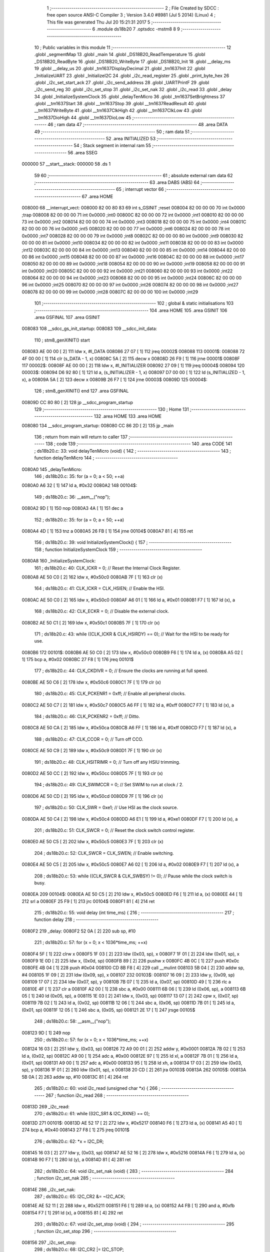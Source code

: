                                       1 ;--------------------------------------------------------
                                      2 ; File Created by SDCC : free open source ANSI-C Compiler
                                      3 ; Version 3.4.0 #8981 (Jul  5 2014) (Linux)
                                      4 ; This file was generated Thu Jul 20 15:21:31 2017
                                      5 ;--------------------------------------------------------
                                      6 	.module ds18b20
                                      7 	.optsdcc -mstm8
                                      8 	
                                      9 ;--------------------------------------------------------
                                     10 ; Public variables in this module
                                     11 ;--------------------------------------------------------
                                     12 	.globl _segmentMap
                                     13 	.globl _main
                                     14 	.globl _DS18B20_ReadTemperature
                                     15 	.globl _DS18B20_ReadByte
                                     16 	.globl _DS18B20_WriteByte
                                     17 	.globl _DS18B20_Init
                                     18 	.globl __delay_ms
                                     19 	.globl __delay_us
                                     20 	.globl _tm1637DisplayDecimal
                                     21 	.globl _tm1637Init
                                     22 	.globl _InitializeUART
                                     23 	.globl _InitializeI2C
                                     24 	.globl _i2c_read_register
                                     25 	.globl _print_byte_hex
                                     26 	.globl _i2c_set_start_ack
                                     27 	.globl _i2c_send_address
                                     28 	.globl _UARTPrintF
                                     29 	.globl _i2c_send_reg
                                     30 	.globl _i2c_set_stop
                                     31 	.globl _i2c_set_nak
                                     32 	.globl _i2c_read
                                     33 	.globl _delay
                                     34 	.globl _InitializeSystemClock
                                     35 	.globl _delayTenMicro
                                     36 	.globl _tm1637SetBrightness
                                     37 	.globl __tm1637Start
                                     38 	.globl __tm1637Stop
                                     39 	.globl __tm1637ReadResult
                                     40 	.globl __tm1637WriteByte
                                     41 	.globl __tm1637ClkHigh
                                     42 	.globl __tm1637ClkLow
                                     43 	.globl __tm1637DioHigh
                                     44 	.globl __tm1637DioLow
                                     45 ;--------------------------------------------------------
                                     46 ; ram data
                                     47 ;--------------------------------------------------------
                                     48 	.area DATA
                                     49 ;--------------------------------------------------------
                                     50 ; ram data
                                     51 ;--------------------------------------------------------
                                     52 	.area INITIALIZED
                                     53 ;--------------------------------------------------------
                                     54 ; Stack segment in internal ram 
                                     55 ;--------------------------------------------------------
                                     56 	.area	SSEG
      000000                         57 __start__stack:
      000000                         58 	.ds	1
                                     59 
                                     60 ;--------------------------------------------------------
                                     61 ; absolute external ram data
                                     62 ;--------------------------------------------------------
                                     63 	.area DABS (ABS)
                                     64 ;--------------------------------------------------------
                                     65 ; interrupt vector 
                                     66 ;--------------------------------------------------------
                                     67 	.area HOME
      008000                         68 __interrupt_vect:
      008000 82 00 80 83             69 	int s_GSINIT ;reset
      008004 82 00 00 00             70 	int 0x0000 ;trap
      008008 82 00 00 00             71 	int 0x0000 ;int0
      00800C 82 00 00 00             72 	int 0x0000 ;int1
      008010 82 00 00 00             73 	int 0x0000 ;int2
      008014 82 00 00 00             74 	int 0x0000 ;int3
      008018 82 00 00 00             75 	int 0x0000 ;int4
      00801C 82 00 00 00             76 	int 0x0000 ;int5
      008020 82 00 00 00             77 	int 0x0000 ;int6
      008024 82 00 00 00             78 	int 0x0000 ;int7
      008028 82 00 00 00             79 	int 0x0000 ;int8
      00802C 82 00 00 00             80 	int 0x0000 ;int9
      008030 82 00 00 00             81 	int 0x0000 ;int10
      008034 82 00 00 00             82 	int 0x0000 ;int11
      008038 82 00 00 00             83 	int 0x0000 ;int12
      00803C 82 00 00 00             84 	int 0x0000 ;int13
      008040 82 00 00 00             85 	int 0x0000 ;int14
      008044 82 00 00 00             86 	int 0x0000 ;int15
      008048 82 00 00 00             87 	int 0x0000 ;int16
      00804C 82 00 00 00             88 	int 0x0000 ;int17
      008050 82 00 00 00             89 	int 0x0000 ;int18
      008054 82 00 00 00             90 	int 0x0000 ;int19
      008058 82 00 00 00             91 	int 0x0000 ;int20
      00805C 82 00 00 00             92 	int 0x0000 ;int21
      008060 82 00 00 00             93 	int 0x0000 ;int22
      008064 82 00 00 00             94 	int 0x0000 ;int23
      008068 82 00 00 00             95 	int 0x0000 ;int24
      00806C 82 00 00 00             96 	int 0x0000 ;int25
      008070 82 00 00 00             97 	int 0x0000 ;int26
      008074 82 00 00 00             98 	int 0x0000 ;int27
      008078 82 00 00 00             99 	int 0x0000 ;int28
      00807C 82 00 00 00            100 	int 0x0000 ;int29
                                    101 ;--------------------------------------------------------
                                    102 ; global & static initialisations
                                    103 ;--------------------------------------------------------
                                    104 	.area HOME
                                    105 	.area GSINIT
                                    106 	.area GSFINAL
                                    107 	.area GSINIT
      008083                        108 __sdcc_gs_init_startup:
      008083                        109 __sdcc_init_data:
                                    110 ; stm8_genXINIT() start
      008083 AE 00 00         [ 2]  111 	ldw x, #l_DATA
      008086 27 07            [ 1]  112 	jreq	00002$
      008088                        113 00001$:
      008088 72 4F 00 00      [ 1]  114 	clr (s_DATA - 1, x)
      00808C 5A               [ 2]  115 	decw x
      00808D 26 F9            [ 1]  116 	jrne	00001$
      00808F                        117 00002$:
      00808F AE 00 00         [ 2]  118 	ldw	x, #l_INITIALIZER
      008092 27 09            [ 1]  119 	jreq	00004$
      008094                        120 00003$:
      008094 D6 92 80         [ 1]  121 	ld	a, (s_INITIALIZER - 1, x)
      008097 D7 00 00         [ 1]  122 	ld	(s_INITIALIZED - 1, x), a
      00809A 5A               [ 2]  123 	decw	x
      00809B 26 F7            [ 1]  124 	jrne	00003$
      00809D                        125 00004$:
                                    126 ; stm8_genXINIT() end
                                    127 	.area GSFINAL
      00809D CC 80 80         [ 2]  128 	jp	__sdcc_program_startup
                                    129 ;--------------------------------------------------------
                                    130 ; Home
                                    131 ;--------------------------------------------------------
                                    132 	.area HOME
                                    133 	.area HOME
      008080                        134 __sdcc_program_startup:
      008080 CC 86 2D         [ 2]  135 	jp	_main
                                    136 ;	return from main will return to caller
                                    137 ;--------------------------------------------------------
                                    138 ; code
                                    139 ;--------------------------------------------------------
                                    140 	.area CODE
                                    141 ;	ds18b20.c: 33: void delayTenMicro (void) {
                                    142 ;	-----------------------------------------
                                    143 ;	 function delayTenMicro
                                    144 ;	-----------------------------------------
      0080A0                        145 _delayTenMicro:
                                    146 ;	ds18b20.c: 35: for (a = 0; a < 50; ++a)
      0080A0 A6 32            [ 1]  147 	ld	a, #0x32
      0080A2                        148 00104$:
                                    149 ;	ds18b20.c: 36: __asm__("nop");
      0080A2 9D               [ 1]  150 	nop
      0080A3 4A               [ 1]  151 	dec	a
                                    152 ;	ds18b20.c: 35: for (a = 0; a < 50; ++a)
      0080A4 4D               [ 1]  153 	tnz	a
      0080A5 26 FB            [ 1]  154 	jrne	00104$
      0080A7 81               [ 4]  155 	ret
                                    156 ;	ds18b20.c: 39: void InitializeSystemClock() {
                                    157 ;	-----------------------------------------
                                    158 ;	 function InitializeSystemClock
                                    159 ;	-----------------------------------------
      0080A8                        160 _InitializeSystemClock:
                                    161 ;	ds18b20.c: 40: CLK_ICKR = 0;                       //  Reset the Internal Clock Register.
      0080A8 AE 50 C0         [ 2]  162 	ldw	x, #0x50c0
      0080AB 7F               [ 1]  163 	clr	(x)
                                    164 ;	ds18b20.c: 41: CLK_ICKR = CLK_HSIEN;               //  Enable the HSI.
      0080AC AE 50 C0         [ 2]  165 	ldw	x, #0x50c0
      0080AF A6 01            [ 1]  166 	ld	a, #0x01
      0080B1 F7               [ 1]  167 	ld	(x), a
                                    168 ;	ds18b20.c: 42: CLK_ECKR = 0;                       //  Disable the external clock.
      0080B2 AE 50 C1         [ 2]  169 	ldw	x, #0x50c1
      0080B5 7F               [ 1]  170 	clr	(x)
                                    171 ;	ds18b20.c: 43: while ((CLK_ICKR & CLK_HSIRDY) == 0);       //  Wait for the HSI to be ready for use.
      0080B6                        172 00101$:
      0080B6 AE 50 C0         [ 2]  173 	ldw	x, #0x50c0
      0080B9 F6               [ 1]  174 	ld	a, (x)
      0080BA A5 02            [ 1]  175 	bcp	a, #0x02
      0080BC 27 F8            [ 1]  176 	jreq	00101$
                                    177 ;	ds18b20.c: 44: CLK_CKDIVR = 0;                     //  Ensure the clocks are running at full speed.
      0080BE AE 50 C6         [ 2]  178 	ldw	x, #0x50c6
      0080C1 7F               [ 1]  179 	clr	(x)
                                    180 ;	ds18b20.c: 45: CLK_PCKENR1 = 0xff;                 //  Enable all peripheral clocks.
      0080C2 AE 50 C7         [ 2]  181 	ldw	x, #0x50c7
      0080C5 A6 FF            [ 1]  182 	ld	a, #0xff
      0080C7 F7               [ 1]  183 	ld	(x), a
                                    184 ;	ds18b20.c: 46: CLK_PCKENR2 = 0xff;                 //  Ditto.
      0080C8 AE 50 CA         [ 2]  185 	ldw	x, #0x50ca
      0080CB A6 FF            [ 1]  186 	ld	a, #0xff
      0080CD F7               [ 1]  187 	ld	(x), a
                                    188 ;	ds18b20.c: 47: CLK_CCOR = 0;                       //  Turn off CCO.
      0080CE AE 50 C9         [ 2]  189 	ldw	x, #0x50c9
      0080D1 7F               [ 1]  190 	clr	(x)
                                    191 ;	ds18b20.c: 48: CLK_HSITRIMR = 0;                   //  Turn off any HSIU trimming.
      0080D2 AE 50 CC         [ 2]  192 	ldw	x, #0x50cc
      0080D5 7F               [ 1]  193 	clr	(x)
                                    194 ;	ds18b20.c: 49: CLK_SWIMCCR = 0;                    //  Set SWIM to run at clock / 2.
      0080D6 AE 50 CD         [ 2]  195 	ldw	x, #0x50cd
      0080D9 7F               [ 1]  196 	clr	(x)
                                    197 ;	ds18b20.c: 50: CLK_SWR = 0xe1;                     //  Use HSI as the clock source.
      0080DA AE 50 C4         [ 2]  198 	ldw	x, #0x50c4
      0080DD A6 E1            [ 1]  199 	ld	a, #0xe1
      0080DF F7               [ 1]  200 	ld	(x), a
                                    201 ;	ds18b20.c: 51: CLK_SWCR = 0;                       //  Reset the clock switch control register.
      0080E0 AE 50 C5         [ 2]  202 	ldw	x, #0x50c5
      0080E3 7F               [ 1]  203 	clr	(x)
                                    204 ;	ds18b20.c: 52: CLK_SWCR = CLK_SWEN;                //  Enable switching.
      0080E4 AE 50 C5         [ 2]  205 	ldw	x, #0x50c5
      0080E7 A6 02            [ 1]  206 	ld	a, #0x02
      0080E9 F7               [ 1]  207 	ld	(x), a
                                    208 ;	ds18b20.c: 53: while ((CLK_SWCR & CLK_SWBSY) != 0);        //  Pause while the clock switch is busy.
      0080EA                        209 00104$:
      0080EA AE 50 C5         [ 2]  210 	ldw	x, #0x50c5
      0080ED F6               [ 1]  211 	ld	a, (x)
      0080EE 44               [ 1]  212 	srl	a
      0080EF 25 F9            [ 1]  213 	jrc	00104$
      0080F1 81               [ 4]  214 	ret
                                    215 ;	ds18b20.c: 55: void delay (int time_ms) {
                                    216 ;	-----------------------------------------
                                    217 ;	 function delay
                                    218 ;	-----------------------------------------
      0080F2                        219 _delay:
      0080F2 52 0A            [ 2]  220 	sub	sp, #10
                                    221 ;	ds18b20.c: 57: for (x = 0; x < 1036*time_ms; ++x)
      0080F4 5F               [ 1]  222 	clrw	x
      0080F5 1F 03            [ 2]  223 	ldw	(0x03, sp), x
      0080F7 1F 01            [ 2]  224 	ldw	(0x01, sp), x
      0080F9 1E 0D            [ 2]  225 	ldw	x, (0x0d, sp)
      0080FB 89               [ 2]  226 	pushw	x
      0080FC 4B 0C            [ 1]  227 	push	#0x0c
      0080FE 4B 04            [ 1]  228 	push	#0x04
      008100 CD 8B F8         [ 4]  229 	call	__mulint
      008103 5B 04            [ 2]  230 	addw	sp, #4
      008105 1F 09            [ 2]  231 	ldw	(0x09, sp), x
      008107                        232 00103$:
      008107 16 09            [ 2]  233 	ldw	y, (0x09, sp)
      008109 17 07            [ 2]  234 	ldw	(0x07, sp), y
      00810B 7B 07            [ 1]  235 	ld	a, (0x07, sp)
      00810D 49               [ 1]  236 	rlc	a
      00810E 4F               [ 1]  237 	clr	a
      00810F A2 00            [ 1]  238 	sbc	a, #0x00
      008111 6B 06            [ 1]  239 	ld	(0x06, sp), a
      008113 6B 05            [ 1]  240 	ld	(0x05, sp), a
      008115 1E 03            [ 2]  241 	ldw	x, (0x03, sp)
      008117 13 07            [ 2]  242 	cpw	x, (0x07, sp)
      008119 7B 02            [ 1]  243 	ld	a, (0x02, sp)
      00811B 12 06            [ 1]  244 	sbc	a, (0x06, sp)
      00811D 7B 01            [ 1]  245 	ld	a, (0x01, sp)
      00811F 12 05            [ 1]  246 	sbc	a, (0x05, sp)
      008121 2E 17            [ 1]  247 	jrsge	00105$
                                    248 ;	ds18b20.c: 58: __asm__("nop");
      008123 9D               [ 1]  249 	nop
                                    250 ;	ds18b20.c: 57: for (x = 0; x < 1036*time_ms; ++x)
      008124 16 03            [ 2]  251 	ldw	y, (0x03, sp)
      008126 72 A9 00 01      [ 2]  252 	addw	y, #0x0001
      00812A 7B 02            [ 1]  253 	ld	a, (0x02, sp)
      00812C A9 00            [ 1]  254 	adc	a, #0x00
      00812E 97               [ 1]  255 	ld	xl, a
      00812F 7B 01            [ 1]  256 	ld	a, (0x01, sp)
      008131 A9 00            [ 1]  257 	adc	a, #0x00
      008133 95               [ 1]  258 	ld	xh, a
      008134 17 03            [ 2]  259 	ldw	(0x03, sp), y
      008136 1F 01            [ 2]  260 	ldw	(0x01, sp), x
      008138 20 CD            [ 2]  261 	jra	00103$
      00813A                        262 00105$:
      00813A 5B 0A            [ 2]  263 	addw	sp, #10
      00813C 81               [ 4]  264 	ret
                                    265 ;	ds18b20.c: 60: void i2c_read (unsigned char *x) {
                                    266 ;	-----------------------------------------
                                    267 ;	 function i2c_read
                                    268 ;	-----------------------------------------
      00813D                        269 _i2c_read:
                                    270 ;	ds18b20.c: 61: while ((I2C_SR1 & I2C_RXNE) == 0);
      00813D                        271 00101$:
      00813D AE 52 17         [ 2]  272 	ldw	x, #0x5217
      008140 F6               [ 1]  273 	ld	a, (x)
      008141 A5 40            [ 1]  274 	bcp	a, #0x40
      008143 27 F8            [ 1]  275 	jreq	00101$
                                    276 ;	ds18b20.c: 62: *x = I2C_DR;
      008145 16 03            [ 2]  277 	ldw	y, (0x03, sp)
      008147 AE 52 16         [ 2]  278 	ldw	x, #0x5216
      00814A F6               [ 1]  279 	ld	a, (x)
      00814B 90 F7            [ 1]  280 	ld	(y), a
      00814D 81               [ 4]  281 	ret
                                    282 ;	ds18b20.c: 64: void i2c_set_nak (void) {
                                    283 ;	-----------------------------------------
                                    284 ;	 function i2c_set_nak
                                    285 ;	-----------------------------------------
      00814E                        286 _i2c_set_nak:
                                    287 ;	ds18b20.c: 65: I2C_CR2 &= ~I2C_ACK;
      00814E AE 52 11         [ 2]  288 	ldw	x, #0x5211
      008151 F6               [ 1]  289 	ld	a, (x)
      008152 A4 FB            [ 1]  290 	and	a, #0xfb
      008154 F7               [ 1]  291 	ld	(x), a
      008155 81               [ 4]  292 	ret
                                    293 ;	ds18b20.c: 67: void i2c_set_stop (void) {
                                    294 ;	-----------------------------------------
                                    295 ;	 function i2c_set_stop
                                    296 ;	-----------------------------------------
      008156                        297 _i2c_set_stop:
                                    298 ;	ds18b20.c: 68: I2C_CR2 |= I2C_STOP;
      008156 AE 52 11         [ 2]  299 	ldw	x, #0x5211
      008159 F6               [ 1]  300 	ld	a, (x)
      00815A AA 02            [ 1]  301 	or	a, #0x02
      00815C F7               [ 1]  302 	ld	(x), a
      00815D 81               [ 4]  303 	ret
                                    304 ;	ds18b20.c: 70: void i2c_send_reg (UCHAR addr) {
                                    305 ;	-----------------------------------------
                                    306 ;	 function i2c_send_reg
                                    307 ;	-----------------------------------------
      00815E                        308 _i2c_send_reg:
      00815E 52 02            [ 2]  309 	sub	sp, #2
                                    310 ;	ds18b20.c: 72: reg = I2C_SR1;
      008160 AE 52 17         [ 2]  311 	ldw	x, #0x5217
      008163 F6               [ 1]  312 	ld	a, (x)
      008164 5F               [ 1]  313 	clrw	x
      008165 97               [ 1]  314 	ld	xl, a
      008166 1F 01            [ 2]  315 	ldw	(0x01, sp), x
                                    316 ;	ds18b20.c: 73: reg = I2C_SR3;
      008168 AE 52 19         [ 2]  317 	ldw	x, #0x5219
      00816B F6               [ 1]  318 	ld	a, (x)
      00816C 5F               [ 1]  319 	clrw	x
      00816D 97               [ 1]  320 	ld	xl, a
      00816E 1F 01            [ 2]  321 	ldw	(0x01, sp), x
                                    322 ;	ds18b20.c: 74: I2C_DR = addr;
      008170 AE 52 16         [ 2]  323 	ldw	x, #0x5216
      008173 7B 05            [ 1]  324 	ld	a, (0x05, sp)
      008175 F7               [ 1]  325 	ld	(x), a
                                    326 ;	ds18b20.c: 75: while ((I2C_SR1 & I2C_TXE) == 0);
      008176                        327 00101$:
      008176 AE 52 17         [ 2]  328 	ldw	x, #0x5217
      008179 F6               [ 1]  329 	ld	a, (x)
      00817A 48               [ 1]  330 	sll	a
      00817B 24 F9            [ 1]  331 	jrnc	00101$
      00817D 5B 02            [ 2]  332 	addw	sp, #2
      00817F 81               [ 4]  333 	ret
                                    334 ;	ds18b20.c: 79: void UARTPrintF (char *message) {
                                    335 ;	-----------------------------------------
                                    336 ;	 function UARTPrintF
                                    337 ;	-----------------------------------------
      008180                        338 _UARTPrintF:
                                    339 ;	ds18b20.c: 80: char *ch = message;
      008180 16 03            [ 2]  340 	ldw	y, (0x03, sp)
                                    341 ;	ds18b20.c: 81: while (*ch) {
      008182                        342 00104$:
      008182 90 F6            [ 1]  343 	ld	a, (y)
      008184 4D               [ 1]  344 	tnz	a
      008185 27 0F            [ 1]  345 	jreq	00107$
                                    346 ;	ds18b20.c: 82: UART1_DR = (unsigned char) *ch;     //  Put the next character into the data transmission register.
      008187 AE 52 31         [ 2]  347 	ldw	x, #0x5231
      00818A F7               [ 1]  348 	ld	(x), a
                                    349 ;	ds18b20.c: 83: while ((UART1_SR & SR_TXE) == 0);   //  Wait for transmission to complete.
      00818B                        350 00101$:
      00818B AE 52 30         [ 2]  351 	ldw	x, #0x5230
      00818E F6               [ 1]  352 	ld	a, (x)
      00818F 48               [ 1]  353 	sll	a
      008190 24 F9            [ 1]  354 	jrnc	00101$
                                    355 ;	ds18b20.c: 84: ch++;                               //  Grab the next character.
      008192 90 5C            [ 2]  356 	incw	y
      008194 20 EC            [ 2]  357 	jra	00104$
      008196                        358 00107$:
      008196 81               [ 4]  359 	ret
                                    360 ;	ds18b20.c: 90: void i2c_send_address (UCHAR addr, UCHAR mode) {
                                    361 ;	-----------------------------------------
                                    362 ;	 function i2c_send_address
                                    363 ;	-----------------------------------------
      008197                        364 _i2c_send_address:
      008197 52 03            [ 2]  365 	sub	sp, #3
                                    366 ;	ds18b20.c: 92: reg = I2C_SR1;
      008199 AE 52 17         [ 2]  367 	ldw	x, #0x5217
      00819C F6               [ 1]  368 	ld	a, (x)
      00819D 5F               [ 1]  369 	clrw	x
      00819E 97               [ 1]  370 	ld	xl, a
      00819F 1F 01            [ 2]  371 	ldw	(0x01, sp), x
                                    372 ;	ds18b20.c: 93: I2C_DR = (addr << 1) | mode;
      0081A1 7B 06            [ 1]  373 	ld	a, (0x06, sp)
      0081A3 48               [ 1]  374 	sll	a
      0081A4 1A 07            [ 1]  375 	or	a, (0x07, sp)
      0081A6 AE 52 16         [ 2]  376 	ldw	x, #0x5216
      0081A9 F7               [ 1]  377 	ld	(x), a
                                    378 ;	ds18b20.c: 94: if (mode == I2C_READ) {
      0081AA 7B 07            [ 1]  379 	ld	a, (0x07, sp)
      0081AC A1 01            [ 1]  380 	cp	a, #0x01
      0081AE 26 06            [ 1]  381 	jrne	00127$
      0081B0 A6 01            [ 1]  382 	ld	a, #0x01
      0081B2 6B 03            [ 1]  383 	ld	(0x03, sp), a
      0081B4 20 02            [ 2]  384 	jra	00128$
      0081B6                        385 00127$:
      0081B6 0F 03            [ 1]  386 	clr	(0x03, sp)
      0081B8                        387 00128$:
      0081B8 0D 03            [ 1]  388 	tnz	(0x03, sp)
      0081BA 27 08            [ 1]  389 	jreq	00103$
                                    390 ;	ds18b20.c: 95: I2C_OARL = 0;
      0081BC AE 52 13         [ 2]  391 	ldw	x, #0x5213
      0081BF 7F               [ 1]  392 	clr	(x)
                                    393 ;	ds18b20.c: 96: I2C_OARH = 0;
      0081C0 AE 52 14         [ 2]  394 	ldw	x, #0x5214
      0081C3 7F               [ 1]  395 	clr	(x)
                                    396 ;	ds18b20.c: 99: while ((I2C_SR1 & I2C_ADDR) == 0);
      0081C4                        397 00103$:
                                    398 ;	ds18b20.c: 92: reg = I2C_SR1;
      0081C4 AE 52 17         [ 2]  399 	ldw	x, #0x5217
      0081C7 F6               [ 1]  400 	ld	a, (x)
                                    401 ;	ds18b20.c: 99: while ((I2C_SR1 & I2C_ADDR) == 0);
      0081C8 A5 02            [ 1]  402 	bcp	a, #0x02
      0081CA 27 F8            [ 1]  403 	jreq	00103$
                                    404 ;	ds18b20.c: 100: if (mode == I2C_READ)
      0081CC 0D 03            [ 1]  405 	tnz	(0x03, sp)
      0081CE 27 06            [ 1]  406 	jreq	00108$
                                    407 ;	ds18b20.c: 101: UNSET (I2C_SR1, I2C_ADDR);
      0081D0 A4 FD            [ 1]  408 	and	a, #0xfd
      0081D2 AE 52 17         [ 2]  409 	ldw	x, #0x5217
      0081D5 F7               [ 1]  410 	ld	(x), a
      0081D6                        411 00108$:
      0081D6 5B 03            [ 2]  412 	addw	sp, #3
      0081D8 81               [ 4]  413 	ret
                                    414 ;	ds18b20.c: 104: void i2c_set_start_ack (void) {
                                    415 ;	-----------------------------------------
                                    416 ;	 function i2c_set_start_ack
                                    417 ;	-----------------------------------------
      0081D9                        418 _i2c_set_start_ack:
                                    419 ;	ds18b20.c: 105: I2C_CR2 = I2C_ACK | I2C_START;
      0081D9 AE 52 11         [ 2]  420 	ldw	x, #0x5211
      0081DC A6 05            [ 1]  421 	ld	a, #0x05
      0081DE F7               [ 1]  422 	ld	(x), a
                                    423 ;	ds18b20.c: 106: while ((I2C_SR1 & I2C_SB) == 0);
      0081DF                        424 00101$:
      0081DF AE 52 17         [ 2]  425 	ldw	x, #0x5217
      0081E2 F6               [ 1]  426 	ld	a, (x)
      0081E3 44               [ 1]  427 	srl	a
      0081E4 24 F9            [ 1]  428 	jrnc	00101$
      0081E6 81               [ 4]  429 	ret
                                    430 ;	ds18b20.c: 113: void print_byte_hex (unsigned char buffer) {
                                    431 ;	-----------------------------------------
                                    432 ;	 function print_byte_hex
                                    433 ;	-----------------------------------------
      0081E7                        434 _print_byte_hex:
      0081E7 52 0C            [ 2]  435 	sub	sp, #12
                                    436 ;	ds18b20.c: 116: a = (buffer >> 4);
      0081E9 7B 0F            [ 1]  437 	ld	a, (0x0f, sp)
      0081EB 4E               [ 1]  438 	swap	a
      0081EC A4 0F            [ 1]  439 	and	a, #0x0f
      0081EE 5F               [ 1]  440 	clrw	x
      0081EF 97               [ 1]  441 	ld	xl, a
                                    442 ;	ds18b20.c: 117: if (a > 9)
      0081F0 A3 00 09         [ 2]  443 	cpw	x, #0x0009
      0081F3 2D 07            [ 1]  444 	jrsle	00102$
                                    445 ;	ds18b20.c: 118: a = a + 'a' - 10;
      0081F5 1C 00 57         [ 2]  446 	addw	x, #0x0057
      0081F8 1F 03            [ 2]  447 	ldw	(0x03, sp), x
      0081FA 20 05            [ 2]  448 	jra	00103$
      0081FC                        449 00102$:
                                    450 ;	ds18b20.c: 120: a += '0'; 
      0081FC 1C 00 30         [ 2]  451 	addw	x, #0x0030
      0081FF 1F 03            [ 2]  452 	ldw	(0x03, sp), x
      008201                        453 00103$:
                                    454 ;	ds18b20.c: 121: b = buffer & 0x0f;
      008201 7B 0F            [ 1]  455 	ld	a, (0x0f, sp)
      008203 A4 0F            [ 1]  456 	and	a, #0x0f
      008205 5F               [ 1]  457 	clrw	x
      008206 97               [ 1]  458 	ld	xl, a
                                    459 ;	ds18b20.c: 122: if (b > 9)
      008207 A3 00 09         [ 2]  460 	cpw	x, #0x0009
      00820A 2D 07            [ 1]  461 	jrsle	00105$
                                    462 ;	ds18b20.c: 123: b = b + 'a' - 10;
      00820C 1C 00 57         [ 2]  463 	addw	x, #0x0057
      00820F 1F 01            [ 2]  464 	ldw	(0x01, sp), x
      008211 20 05            [ 2]  465 	jra	00106$
      008213                        466 00105$:
                                    467 ;	ds18b20.c: 125: b += '0'; 
      008213 1C 00 30         [ 2]  468 	addw	x, #0x0030
      008216 1F 01            [ 2]  469 	ldw	(0x01, sp), x
      008218                        470 00106$:
                                    471 ;	ds18b20.c: 126: message[0] = a;
      008218 90 96            [ 1]  472 	ldw	y, sp
      00821A 72 A9 00 05      [ 2]  473 	addw	y, #5
      00821E 7B 04            [ 1]  474 	ld	a, (0x04, sp)
      008220 90 F7            [ 1]  475 	ld	(y), a
                                    476 ;	ds18b20.c: 127: message[1] = b;
      008222 93               [ 1]  477 	ldw	x, y
      008223 5C               [ 2]  478 	incw	x
      008224 7B 02            [ 1]  479 	ld	a, (0x02, sp)
      008226 F7               [ 1]  480 	ld	(x), a
                                    481 ;	ds18b20.c: 128: message[2] = 0;
      008227 93               [ 1]  482 	ldw	x, y
      008228 5C               [ 2]  483 	incw	x
      008229 5C               [ 2]  484 	incw	x
      00822A 7F               [ 1]  485 	clr	(x)
                                    486 ;	ds18b20.c: 129: UARTPrintF (message);
      00822B 90 89            [ 2]  487 	pushw	y
      00822D CD 81 80         [ 4]  488 	call	_UARTPrintF
      008230 5B 02            [ 2]  489 	addw	sp, #2
      008232 5B 0C            [ 2]  490 	addw	sp, #12
      008234 81               [ 4]  491 	ret
                                    492 ;	ds18b20.c: 133: unsigned char i2c_read_register (UCHAR addr, UCHAR rg) {
                                    493 ;	-----------------------------------------
                                    494 ;	 function i2c_read_register
                                    495 ;	-----------------------------------------
      008235                        496 _i2c_read_register:
      008235 52 02            [ 2]  497 	sub	sp, #2
                                    498 ;	ds18b20.c: 136: i2c_set_start_ack ();
      008237 CD 81 D9         [ 4]  499 	call	_i2c_set_start_ack
                                    500 ;	ds18b20.c: 137: i2c_send_address (addr, I2C_WRITE);
      00823A 4B 00            [ 1]  501 	push	#0x00
      00823C 7B 06            [ 1]  502 	ld	a, (0x06, sp)
      00823E 88               [ 1]  503 	push	a
      00823F CD 81 97         [ 4]  504 	call	_i2c_send_address
      008242 5B 02            [ 2]  505 	addw	sp, #2
                                    506 ;	ds18b20.c: 138: i2c_send_reg (rg);
      008244 7B 06            [ 1]  507 	ld	a, (0x06, sp)
      008246 88               [ 1]  508 	push	a
      008247 CD 81 5E         [ 4]  509 	call	_i2c_send_reg
      00824A 84               [ 1]  510 	pop	a
                                    511 ;	ds18b20.c: 139: i2c_set_start_ack ();
      00824B CD 81 D9         [ 4]  512 	call	_i2c_set_start_ack
                                    513 ;	ds18b20.c: 140: i2c_send_address (addr, I2C_READ);
      00824E 4B 01            [ 1]  514 	push	#0x01
      008250 7B 06            [ 1]  515 	ld	a, (0x06, sp)
      008252 88               [ 1]  516 	push	a
      008253 CD 81 97         [ 4]  517 	call	_i2c_send_address
      008256 5B 02            [ 2]  518 	addw	sp, #2
                                    519 ;	ds18b20.c: 141: reg = I2C_SR1;
      008258 AE 52 17         [ 2]  520 	ldw	x, #0x5217
      00825B F6               [ 1]  521 	ld	a, (x)
      00825C 6B 01            [ 1]  522 	ld	(0x01, sp), a
                                    523 ;	ds18b20.c: 142: reg = I2C_SR3;
      00825E AE 52 19         [ 2]  524 	ldw	x, #0x5219
      008261 F6               [ 1]  525 	ld	a, (x)
      008262 6B 01            [ 1]  526 	ld	(0x01, sp), a
                                    527 ;	ds18b20.c: 143: i2c_set_nak ();
      008264 CD 81 4E         [ 4]  528 	call	_i2c_set_nak
                                    529 ;	ds18b20.c: 144: i2c_set_stop ();
      008267 CD 81 56         [ 4]  530 	call	_i2c_set_stop
                                    531 ;	ds18b20.c: 145: i2c_read (&x);
      00826A 96               [ 1]  532 	ldw	x, sp
      00826B 5C               [ 2]  533 	incw	x
      00826C 5C               [ 2]  534 	incw	x
      00826D 89               [ 2]  535 	pushw	x
      00826E CD 81 3D         [ 4]  536 	call	_i2c_read
      008271 5B 02            [ 2]  537 	addw	sp, #2
                                    538 ;	ds18b20.c: 146: return (x);
      008273 7B 02            [ 1]  539 	ld	a, (0x02, sp)
      008275 5B 02            [ 2]  540 	addw	sp, #2
      008277 81               [ 4]  541 	ret
                                    542 ;	ds18b20.c: 149: void InitializeI2C (void) {
                                    543 ;	-----------------------------------------
                                    544 ;	 function InitializeI2C
                                    545 ;	-----------------------------------------
      008278                        546 _InitializeI2C:
                                    547 ;	ds18b20.c: 150: I2C_CR1 = 0;   //  Disable I2C before configuration starts. PE bit is bit 0
      008278 AE 52 10         [ 2]  548 	ldw	x, #0x5210
      00827B 7F               [ 1]  549 	clr	(x)
                                    550 ;	ds18b20.c: 154: I2C_FREQR = 16;                     //  Set the internal clock frequency (MHz).
      00827C AE 52 12         [ 2]  551 	ldw	x, #0x5212
      00827F A6 10            [ 1]  552 	ld	a, #0x10
      008281 F7               [ 1]  553 	ld	(x), a
                                    554 ;	ds18b20.c: 155: UNSET (I2C_CCRH, I2C_FS);           //  I2C running is standard mode.
      008282 72 17 52 1C      [ 1]  555 	bres	0x521c, #7
                                    556 ;	ds18b20.c: 157: I2C_CCRL = 0xa0;                    //  SCL clock speed is 50 kHz.
      008286 AE 52 1B         [ 2]  557 	ldw	x, #0x521b
      008289 A6 A0            [ 1]  558 	ld	a, #0xa0
      00828B F7               [ 1]  559 	ld	(x), a
                                    560 ;	ds18b20.c: 159: I2C_CCRH &= 0x00;	// Clears lower 4 bits "CCR"
      00828C AE 52 1C         [ 2]  561 	ldw	x, #0x521c
      00828F 7F               [ 1]  562 	clr	(x)
                                    563 ;	ds18b20.c: 163: UNSET (I2C_OARH, I2C_ADDMODE);      //  7 bit address mode.
      008290 72 17 52 14      [ 1]  564 	bres	0x5214, #7
                                    565 ;	ds18b20.c: 164: SET (I2C_OARH, I2C_ADDCONF);        //  Docs say this must always be 1.
      008294 AE 52 14         [ 2]  566 	ldw	x, #0x5214
      008297 F6               [ 1]  567 	ld	a, (x)
      008298 AA 40            [ 1]  568 	or	a, #0x40
      00829A F7               [ 1]  569 	ld	(x), a
                                    570 ;	ds18b20.c: 168: I2C_TRISER = 17;
      00829B AE 52 1D         [ 2]  571 	ldw	x, #0x521d
      00829E A6 11            [ 1]  572 	ld	a, #0x11
      0082A0 F7               [ 1]  573 	ld	(x), a
                                    574 ;	ds18b20.c: 176: I2C_CR1 = I2C_PE;	// Enables port
      0082A1 AE 52 10         [ 2]  575 	ldw	x, #0x5210
      0082A4 A6 01            [ 1]  576 	ld	a, #0x01
      0082A6 F7               [ 1]  577 	ld	(x), a
      0082A7 81               [ 4]  578 	ret
                                    579 ;	ds18b20.c: 182: void InitializeUART() {
                                    580 ;	-----------------------------------------
                                    581 ;	 function InitializeUART
                                    582 ;	-----------------------------------------
      0082A8                        583 _InitializeUART:
                                    584 ;	ds18b20.c: 192: UART1_CR1 = 0;
      0082A8 AE 52 34         [ 2]  585 	ldw	x, #0x5234
      0082AB 7F               [ 1]  586 	clr	(x)
                                    587 ;	ds18b20.c: 193: UART1_CR2 = 0;
      0082AC AE 52 35         [ 2]  588 	ldw	x, #0x5235
      0082AF 7F               [ 1]  589 	clr	(x)
                                    590 ;	ds18b20.c: 194: UART1_CR4 = 0;
      0082B0 AE 52 37         [ 2]  591 	ldw	x, #0x5237
      0082B3 7F               [ 1]  592 	clr	(x)
                                    593 ;	ds18b20.c: 195: UART1_CR3 = 0;
      0082B4 AE 52 36         [ 2]  594 	ldw	x, #0x5236
      0082B7 7F               [ 1]  595 	clr	(x)
                                    596 ;	ds18b20.c: 196: UART1_CR5 = 0;
      0082B8 AE 52 38         [ 2]  597 	ldw	x, #0x5238
      0082BB 7F               [ 1]  598 	clr	(x)
                                    599 ;	ds18b20.c: 197: UART1_GTR = 0;
      0082BC AE 52 39         [ 2]  600 	ldw	x, #0x5239
      0082BF 7F               [ 1]  601 	clr	(x)
                                    602 ;	ds18b20.c: 198: UART1_PSCR = 0;
      0082C0 AE 52 3A         [ 2]  603 	ldw	x, #0x523a
      0082C3 7F               [ 1]  604 	clr	(x)
                                    605 ;	ds18b20.c: 202: UNSET (UART1_CR1, CR1_M);        //  8 Data bits.
      0082C4 AE 52 34         [ 2]  606 	ldw	x, #0x5234
      0082C7 F6               [ 1]  607 	ld	a, (x)
      0082C8 A4 EF            [ 1]  608 	and	a, #0xef
      0082CA F7               [ 1]  609 	ld	(x), a
                                    610 ;	ds18b20.c: 203: UNSET (UART1_CR1, CR1_PCEN);     //  Disable parity.
      0082CB AE 52 34         [ 2]  611 	ldw	x, #0x5234
      0082CE F6               [ 1]  612 	ld	a, (x)
      0082CF A4 FB            [ 1]  613 	and	a, #0xfb
      0082D1 F7               [ 1]  614 	ld	(x), a
                                    615 ;	ds18b20.c: 204: UNSET (UART1_CR3, CR3_STOPH);    //  1 stop bit.
      0082D2 AE 52 36         [ 2]  616 	ldw	x, #0x5236
      0082D5 F6               [ 1]  617 	ld	a, (x)
      0082D6 A4 DF            [ 1]  618 	and	a, #0xdf
      0082D8 F7               [ 1]  619 	ld	(x), a
                                    620 ;	ds18b20.c: 205: UNSET (UART1_CR3, CR3_STOPL);    //  1 stop bit.
      0082D9 AE 52 36         [ 2]  621 	ldw	x, #0x5236
      0082DC F6               [ 1]  622 	ld	a, (x)
      0082DD A4 EF            [ 1]  623 	and	a, #0xef
      0082DF F7               [ 1]  624 	ld	(x), a
                                    625 ;	ds18b20.c: 206: UART1_BRR2 = 0x0a;      //  Set the baud rate registers to 115200 baud
      0082E0 AE 52 33         [ 2]  626 	ldw	x, #0x5233
      0082E3 A6 0A            [ 1]  627 	ld	a, #0x0a
      0082E5 F7               [ 1]  628 	ld	(x), a
                                    629 ;	ds18b20.c: 207: UART1_BRR1 = 0x08;      //  based upon a 16 MHz system clock.
      0082E6 AE 52 32         [ 2]  630 	ldw	x, #0x5232
      0082E9 A6 08            [ 1]  631 	ld	a, #0x08
      0082EB F7               [ 1]  632 	ld	(x), a
                                    633 ;	ds18b20.c: 211: UNSET (UART1_CR2, CR2_TEN);      //  Disable transmit.
      0082EC AE 52 35         [ 2]  634 	ldw	x, #0x5235
      0082EF F6               [ 1]  635 	ld	a, (x)
      0082F0 A4 F7            [ 1]  636 	and	a, #0xf7
      0082F2 F7               [ 1]  637 	ld	(x), a
                                    638 ;	ds18b20.c: 212: UNSET (UART1_CR2, CR2_REN);      //  Disable receive.
      0082F3 AE 52 35         [ 2]  639 	ldw	x, #0x5235
      0082F6 F6               [ 1]  640 	ld	a, (x)
      0082F7 A4 FB            [ 1]  641 	and	a, #0xfb
      0082F9 F7               [ 1]  642 	ld	(x), a
                                    643 ;	ds18b20.c: 216: SET (UART1_CR3, CR3_CPOL);
      0082FA AE 52 36         [ 2]  644 	ldw	x, #0x5236
      0082FD F6               [ 1]  645 	ld	a, (x)
      0082FE AA 04            [ 1]  646 	or	a, #0x04
      008300 F7               [ 1]  647 	ld	(x), a
                                    648 ;	ds18b20.c: 217: SET (UART1_CR3, CR3_CPHA);
      008301 AE 52 36         [ 2]  649 	ldw	x, #0x5236
      008304 F6               [ 1]  650 	ld	a, (x)
      008305 AA 02            [ 1]  651 	or	a, #0x02
      008307 F7               [ 1]  652 	ld	(x), a
                                    653 ;	ds18b20.c: 218: SET (UART1_CR3, CR3_LBCL);
      008308 72 10 52 36      [ 1]  654 	bset	0x5236, #0
                                    655 ;	ds18b20.c: 222: SET (UART1_CR2, CR2_TEN);
      00830C AE 52 35         [ 2]  656 	ldw	x, #0x5235
      00830F F6               [ 1]  657 	ld	a, (x)
      008310 AA 08            [ 1]  658 	or	a, #0x08
      008312 F7               [ 1]  659 	ld	(x), a
                                    660 ;	ds18b20.c: 223: SET (UART1_CR2, CR2_REN);
      008313 AE 52 35         [ 2]  661 	ldw	x, #0x5235
      008316 F6               [ 1]  662 	ld	a, (x)
      008317 AA 04            [ 1]  663 	or	a, #0x04
      008319 F7               [ 1]  664 	ld	(x), a
                                    665 ;	ds18b20.c: 224: UART1_CR3 = CR3_CLKEN;
      00831A AE 52 36         [ 2]  666 	ldw	x, #0x5236
      00831D A6 08            [ 1]  667 	ld	a, #0x08
      00831F F7               [ 1]  668 	ld	(x), a
      008320 81               [ 4]  669 	ret
                                    670 ;	ds18b20.c: 252: void tm1637Init(void)
                                    671 ;	-----------------------------------------
                                    672 ;	 function tm1637Init
                                    673 ;	-----------------------------------------
      008321                        674 _tm1637Init:
                                    675 ;	ds18b20.c: 254: tm1637SetBrightness(8);
      008321 4B 08            [ 1]  676 	push	#0x08
      008323 CD 83 C6         [ 4]  677 	call	_tm1637SetBrightness
      008326 84               [ 1]  678 	pop	a
      008327 81               [ 4]  679 	ret
                                    680 ;	ds18b20.c: 259: void tm1637DisplayDecimal(long TT,unsigned int displaySeparator)
                                    681 ;	-----------------------------------------
                                    682 ;	 function tm1637DisplayDecimal
                                    683 ;	-----------------------------------------
      008328                        684 _tm1637DisplayDecimal:
      008328 52 13            [ 2]  685 	sub	sp, #19
                                    686 ;	ds18b20.c: 261: unsigned int v = TT & 0x0000FFFF;
      00832A 7B 19            [ 1]  687 	ld	a, (0x19, sp)
      00832C 97               [ 1]  688 	ld	xl, a
      00832D 7B 18            [ 1]  689 	ld	a, (0x18, sp)
      00832F 95               [ 1]  690 	ld	xh, a
      008330 0F 11            [ 1]  691 	clr	(0x11, sp)
      008332 4F               [ 1]  692 	clr	a
      008333 1F 05            [ 2]  693 	ldw	(0x05, sp), x
                                    694 ;	ds18b20.c: 267: for (ii = 0; ii < 4; ++ii) {
      008335 96               [ 1]  695 	ldw	x, sp
      008336 5C               [ 2]  696 	incw	x
      008337 1F 0A            [ 2]  697 	ldw	(0x0a, sp), x
      008339 AE 87 82         [ 2]  698 	ldw	x, #_segmentMap+0
      00833C 1F 0E            [ 2]  699 	ldw	(0x0e, sp), x
      00833E 90 5F            [ 1]  700 	clrw	y
      008340                        701 00106$:
                                    702 ;	ds18b20.c: 268: digitArr[ii] = segmentMap[v % 10];
      008340 93               [ 1]  703 	ldw	x, y
      008341 72 FB 0A         [ 2]  704 	addw	x, (0x0a, sp)
      008344 1F 0C            [ 2]  705 	ldw	(0x0c, sp), x
      008346 90 89            [ 2]  706 	pushw	y
      008348 1E 07            [ 2]  707 	ldw	x, (0x07, sp)
      00834A 90 AE 00 0A      [ 2]  708 	ldw	y, #0x000a
      00834E 65               [ 2]  709 	divw	x, y
      00834F 93               [ 1]  710 	ldw	x, y
      008350 90 85            [ 2]  711 	popw	y
      008352 72 FB 0E         [ 2]  712 	addw	x, (0x0e, sp)
      008355 F6               [ 1]  713 	ld	a, (x)
      008356 1E 0C            [ 2]  714 	ldw	x, (0x0c, sp)
      008358 F7               [ 1]  715 	ld	(x), a
                                    716 ;	ds18b20.c: 269: if (ii == 2 && displaySeparator) {
      008359 90 A3 00 02      [ 2]  717 	cpw	y, #0x0002
      00835D 26 0C            [ 1]  718 	jrne	00102$
      00835F 1E 1A            [ 2]  719 	ldw	x, (0x1a, sp)
      008361 27 08            [ 1]  720 	jreq	00102$
                                    721 ;	ds18b20.c: 270: digitArr[ii] |= 1 << 7;
      008363 1E 0C            [ 2]  722 	ldw	x, (0x0c, sp)
      008365 F6               [ 1]  723 	ld	a, (x)
      008366 AA 80            [ 1]  724 	or	a, #0x80
      008368 1E 0C            [ 2]  725 	ldw	x, (0x0c, sp)
      00836A F7               [ 1]  726 	ld	(x), a
      00836B                        727 00102$:
                                    728 ;	ds18b20.c: 272: v /= 10;
      00836B 90 89            [ 2]  729 	pushw	y
      00836D 1E 07            [ 2]  730 	ldw	x, (0x07, sp)
      00836F 90 AE 00 0A      [ 2]  731 	ldw	y, #0x000a
      008373 65               [ 2]  732 	divw	x, y
      008374 90 85            [ 2]  733 	popw	y
      008376 1F 05            [ 2]  734 	ldw	(0x05, sp), x
                                    735 ;	ds18b20.c: 267: for (ii = 0; ii < 4; ++ii) {
      008378 90 5C            [ 2]  736 	incw	y
      00837A 90 A3 00 04      [ 2]  737 	cpw	y, #0x0004
      00837E 25 C0            [ 1]  738 	jrc	00106$
                                    739 ;	ds18b20.c: 275: _tm1637Start();
      008380 CD 83 D8         [ 4]  740 	call	__tm1637Start
                                    741 ;	ds18b20.c: 276: _tm1637WriteByte(0x40);
      008383 4B 40            [ 1]  742 	push	#0x40
      008385 CD 84 2C         [ 4]  743 	call	__tm1637WriteByte
      008388 84               [ 1]  744 	pop	a
                                    745 ;	ds18b20.c: 277: _tm1637ReadResult();
      008389 CD 84 11         [ 4]  746 	call	__tm1637ReadResult
                                    747 ;	ds18b20.c: 278: _tm1637Stop();
      00838C CD 83 EA         [ 4]  748 	call	__tm1637Stop
                                    749 ;	ds18b20.c: 280: _tm1637Start();
      00838F CD 83 D8         [ 4]  750 	call	__tm1637Start
                                    751 ;	ds18b20.c: 281: _tm1637WriteByte(0xc0);
      008392 4B C0            [ 1]  752 	push	#0xc0
      008394 CD 84 2C         [ 4]  753 	call	__tm1637WriteByte
      008397 84               [ 1]  754 	pop	a
                                    755 ;	ds18b20.c: 282: _tm1637ReadResult();
      008398 CD 84 11         [ 4]  756 	call	__tm1637ReadResult
                                    757 ;	ds18b20.c: 284: for (ii = 0; ii < 4; ++ii) {
      00839B 5F               [ 1]  758 	clrw	x
      00839C 1F 07            [ 2]  759 	ldw	(0x07, sp), x
      00839E                        760 00108$:
                                    761 ;	ds18b20.c: 285: _tm1637WriteByte(digitArr[3 - ii]);
      00839E 7B 08            [ 1]  762 	ld	a, (0x08, sp)
      0083A0 6B 09            [ 1]  763 	ld	(0x09, sp), a
      0083A2 A6 03            [ 1]  764 	ld	a, #0x03
      0083A4 10 09            [ 1]  765 	sub	a, (0x09, sp)
      0083A6 5F               [ 1]  766 	clrw	x
      0083A7 97               [ 1]  767 	ld	xl, a
      0083A8 72 FB 0A         [ 2]  768 	addw	x, (0x0a, sp)
      0083AB F6               [ 1]  769 	ld	a, (x)
      0083AC 88               [ 1]  770 	push	a
      0083AD CD 84 2C         [ 4]  771 	call	__tm1637WriteByte
      0083B0 84               [ 1]  772 	pop	a
                                    773 ;	ds18b20.c: 286: _tm1637ReadResult();
      0083B1 CD 84 11         [ 4]  774 	call	__tm1637ReadResult
                                    775 ;	ds18b20.c: 284: for (ii = 0; ii < 4; ++ii) {
      0083B4 1E 07            [ 2]  776 	ldw	x, (0x07, sp)
      0083B6 5C               [ 2]  777 	incw	x
      0083B7 1F 07            [ 2]  778 	ldw	(0x07, sp), x
      0083B9 1E 07            [ 2]  779 	ldw	x, (0x07, sp)
      0083BB A3 00 04         [ 2]  780 	cpw	x, #0x0004
      0083BE 25 DE            [ 1]  781 	jrc	00108$
                                    782 ;	ds18b20.c: 289: _tm1637Stop();
      0083C0 CD 83 EA         [ 4]  783 	call	__tm1637Stop
      0083C3 5B 13            [ 2]  784 	addw	sp, #19
      0083C5 81               [ 4]  785 	ret
                                    786 ;	ds18b20.c: 294: void tm1637SetBrightness(char brightness)
                                    787 ;	-----------------------------------------
                                    788 ;	 function tm1637SetBrightness
                                    789 ;	-----------------------------------------
      0083C6                        790 _tm1637SetBrightness:
                                    791 ;	ds18b20.c: 301: _tm1637Start();
      0083C6 CD 83 D8         [ 4]  792 	call	__tm1637Start
                                    793 ;	ds18b20.c: 302: _tm1637WriteByte(0x87 + brightness);
      0083C9 7B 03            [ 1]  794 	ld	a, (0x03, sp)
      0083CB AB 87            [ 1]  795 	add	a, #0x87
      0083CD 88               [ 1]  796 	push	a
      0083CE CD 84 2C         [ 4]  797 	call	__tm1637WriteByte
      0083D1 84               [ 1]  798 	pop	a
                                    799 ;	ds18b20.c: 303: _tm1637ReadResult();
      0083D2 CD 84 11         [ 4]  800 	call	__tm1637ReadResult
                                    801 ;	ds18b20.c: 304: _tm1637Stop();
      0083D5 CC 83 EA         [ 2]  802 	jp	__tm1637Stop
                                    803 ;	ds18b20.c: 307: void _tm1637Start(void)
                                    804 ;	-----------------------------------------
                                    805 ;	 function _tm1637Start
                                    806 ;	-----------------------------------------
      0083D8                        807 __tm1637Start:
                                    808 ;	ds18b20.c: 309: _tm1637ClkHigh();
      0083D8 CD 84 6A         [ 4]  809 	call	__tm1637ClkHigh
                                    810 ;	ds18b20.c: 310: _tm1637DioHigh();
      0083DB CD 84 7A         [ 4]  811 	call	__tm1637DioHigh
                                    812 ;	ds18b20.c: 311: delay(5);
      0083DE 4B 05            [ 1]  813 	push	#0x05
      0083E0 4B 00            [ 1]  814 	push	#0x00
      0083E2 CD 80 F2         [ 4]  815 	call	_delay
      0083E5 5B 02            [ 2]  816 	addw	sp, #2
                                    817 ;	ds18b20.c: 312: _tm1637DioLow();
      0083E7 CC 84 82         [ 2]  818 	jp	__tm1637DioLow
                                    819 ;	ds18b20.c: 315: void _tm1637Stop(void)
                                    820 ;	-----------------------------------------
                                    821 ;	 function _tm1637Stop
                                    822 ;	-----------------------------------------
      0083EA                        823 __tm1637Stop:
                                    824 ;	ds18b20.c: 317: _tm1637ClkLow();
      0083EA CD 84 72         [ 4]  825 	call	__tm1637ClkLow
                                    826 ;	ds18b20.c: 318: delay(5);
      0083ED 4B 05            [ 1]  827 	push	#0x05
      0083EF 4B 00            [ 1]  828 	push	#0x00
      0083F1 CD 80 F2         [ 4]  829 	call	_delay
      0083F4 5B 02            [ 2]  830 	addw	sp, #2
                                    831 ;	ds18b20.c: 319: _tm1637DioLow();
      0083F6 CD 84 82         [ 4]  832 	call	__tm1637DioLow
                                    833 ;	ds18b20.c: 320: delay(5);
      0083F9 4B 05            [ 1]  834 	push	#0x05
      0083FB 4B 00            [ 1]  835 	push	#0x00
      0083FD CD 80 F2         [ 4]  836 	call	_delay
      008400 5B 02            [ 2]  837 	addw	sp, #2
                                    838 ;	ds18b20.c: 321: _tm1637ClkHigh();
      008402 CD 84 6A         [ 4]  839 	call	__tm1637ClkHigh
                                    840 ;	ds18b20.c: 322: delay(5);
      008405 4B 05            [ 1]  841 	push	#0x05
      008407 4B 00            [ 1]  842 	push	#0x00
      008409 CD 80 F2         [ 4]  843 	call	_delay
      00840C 5B 02            [ 2]  844 	addw	sp, #2
                                    845 ;	ds18b20.c: 323: _tm1637DioHigh();
      00840E CC 84 7A         [ 2]  846 	jp	__tm1637DioHigh
                                    847 ;	ds18b20.c: 326: void _tm1637ReadResult(void)
                                    848 ;	-----------------------------------------
                                    849 ;	 function _tm1637ReadResult
                                    850 ;	-----------------------------------------
      008411                        851 __tm1637ReadResult:
                                    852 ;	ds18b20.c: 328: _tm1637ClkLow();
      008411 CD 84 72         [ 4]  853 	call	__tm1637ClkLow
                                    854 ;	ds18b20.c: 329: delay(5);
      008414 4B 05            [ 1]  855 	push	#0x05
      008416 4B 00            [ 1]  856 	push	#0x00
      008418 CD 80 F2         [ 4]  857 	call	_delay
      00841B 5B 02            [ 2]  858 	addw	sp, #2
                                    859 ;	ds18b20.c: 331: _tm1637ClkHigh();
      00841D CD 84 6A         [ 4]  860 	call	__tm1637ClkHigh
                                    861 ;	ds18b20.c: 332: delay(5);
      008420 4B 05            [ 1]  862 	push	#0x05
      008422 4B 00            [ 1]  863 	push	#0x00
      008424 CD 80 F2         [ 4]  864 	call	_delay
      008427 5B 02            [ 2]  865 	addw	sp, #2
                                    866 ;	ds18b20.c: 333: _tm1637ClkLow();
      008429 CC 84 72         [ 2]  867 	jp	__tm1637ClkLow
                                    868 ;	ds18b20.c: 336: void _tm1637WriteByte(unsigned char b)
                                    869 ;	-----------------------------------------
                                    870 ;	 function _tm1637WriteByte
                                    871 ;	-----------------------------------------
      00842C                        872 __tm1637WriteByte:
      00842C 52 02            [ 2]  873 	sub	sp, #2
                                    874 ;	ds18b20.c: 338: for (ii = 0; ii < 8; ++ii) {
      00842E 5F               [ 1]  875 	clrw	x
      00842F 1F 01            [ 2]  876 	ldw	(0x01, sp), x
      008431                        877 00105$:
                                    878 ;	ds18b20.c: 339: _tm1637ClkLow();
      008431 CD 84 72         [ 4]  879 	call	__tm1637ClkLow
                                    880 ;	ds18b20.c: 340: if (b & 0x01) {
      008434 7B 05            [ 1]  881 	ld	a, (0x05, sp)
      008436 44               [ 1]  882 	srl	a
      008437 24 05            [ 1]  883 	jrnc	00102$
                                    884 ;	ds18b20.c: 341: _tm1637DioHigh();
      008439 CD 84 7A         [ 4]  885 	call	__tm1637DioHigh
      00843C 20 03            [ 2]  886 	jra	00103$
      00843E                        887 00102$:
                                    888 ;	ds18b20.c: 344: _tm1637DioLow();
      00843E CD 84 82         [ 4]  889 	call	__tm1637DioLow
      008441                        890 00103$:
                                    891 ;	ds18b20.c: 346: delay(15);
      008441 4B 0F            [ 1]  892 	push	#0x0f
      008443 4B 00            [ 1]  893 	push	#0x00
      008445 CD 80 F2         [ 4]  894 	call	_delay
      008448 5B 02            [ 2]  895 	addw	sp, #2
                                    896 ;	ds18b20.c: 347: b >>= 1;
      00844A 7B 05            [ 1]  897 	ld	a, (0x05, sp)
      00844C 44               [ 1]  898 	srl	a
      00844D 6B 05            [ 1]  899 	ld	(0x05, sp), a
                                    900 ;	ds18b20.c: 348: _tm1637ClkHigh();
      00844F CD 84 6A         [ 4]  901 	call	__tm1637ClkHigh
                                    902 ;	ds18b20.c: 349: delay(15);
      008452 4B 0F            [ 1]  903 	push	#0x0f
      008454 4B 00            [ 1]  904 	push	#0x00
      008456 CD 80 F2         [ 4]  905 	call	_delay
      008459 5B 02            [ 2]  906 	addw	sp, #2
                                    907 ;	ds18b20.c: 338: for (ii = 0; ii < 8; ++ii) {
      00845B 1E 01            [ 2]  908 	ldw	x, (0x01, sp)
      00845D 5C               [ 2]  909 	incw	x
      00845E 1F 01            [ 2]  910 	ldw	(0x01, sp), x
      008460 1E 01            [ 2]  911 	ldw	x, (0x01, sp)
      008462 A3 00 08         [ 2]  912 	cpw	x, #0x0008
      008465 2F CA            [ 1]  913 	jrslt	00105$
      008467 5B 02            [ 2]  914 	addw	sp, #2
      008469 81               [ 4]  915 	ret
                                    916 ;	ds18b20.c: 355: void _tm1637ClkHigh(void)
                                    917 ;	-----------------------------------------
                                    918 ;	 function _tm1637ClkHigh
                                    919 ;	-----------------------------------------
      00846A                        920 __tm1637ClkHigh:
                                    921 ;	ds18b20.c: 360: PD_ODR |= 1 << 2;
      00846A AE 50 0F         [ 2]  922 	ldw	x, #0x500f
      00846D F6               [ 1]  923 	ld	a, (x)
      00846E AA 04            [ 1]  924 	or	a, #0x04
      008470 F7               [ 1]  925 	ld	(x), a
      008471 81               [ 4]  926 	ret
                                    927 ;	ds18b20.c: 363: void _tm1637ClkLow(void)
                                    928 ;	-----------------------------------------
                                    929 ;	 function _tm1637ClkLow
                                    930 ;	-----------------------------------------
      008472                        931 __tm1637ClkLow:
                                    932 ;	ds18b20.c: 367: PD_ODR &= ~(1 << 2);
      008472 AE 50 0F         [ 2]  933 	ldw	x, #0x500f
      008475 F6               [ 1]  934 	ld	a, (x)
      008476 A4 FB            [ 1]  935 	and	a, #0xfb
      008478 F7               [ 1]  936 	ld	(x), a
      008479 81               [ 4]  937 	ret
                                    938 ;	ds18b20.c: 373: void _tm1637DioHigh(void)
                                    939 ;	-----------------------------------------
                                    940 ;	 function _tm1637DioHigh
                                    941 ;	-----------------------------------------
      00847A                        942 __tm1637DioHigh:
                                    943 ;	ds18b20.c: 377: PD_ODR |= 1 << 3;
      00847A AE 50 0F         [ 2]  944 	ldw	x, #0x500f
      00847D F6               [ 1]  945 	ld	a, (x)
      00847E AA 08            [ 1]  946 	or	a, #0x08
      008480 F7               [ 1]  947 	ld	(x), a
      008481 81               [ 4]  948 	ret
                                    949 ;	ds18b20.c: 381: void _tm1637DioLow(void)
                                    950 ;	-----------------------------------------
                                    951 ;	 function _tm1637DioLow
                                    952 ;	-----------------------------------------
      008482                        953 __tm1637DioLow:
                                    954 ;	ds18b20.c: 383: PD_ODR &= ~(1 << 3);
      008482 AE 50 0F         [ 2]  955 	ldw	x, #0x500f
      008485 F6               [ 1]  956 	ld	a, (x)
      008486 A4 F7            [ 1]  957 	and	a, #0xf7
      008488 F7               [ 1]  958 	ld	(x), a
      008489 81               [ 4]  959 	ret
                                    960 ;	ds18b20.c: 391: void _delay_us(unsigned int i)
                                    961 ;	-----------------------------------------
                                    962 ;	 function _delay_us
                                    963 ;	-----------------------------------------
      00848A                        964 __delay_us:
                                    965 ;	ds18b20.c: 393: i *= 3; 
      00848A 1E 03            [ 2]  966 	ldw	x, (0x03, sp)
      00848C 89               [ 2]  967 	pushw	x
      00848D 4B 03            [ 1]  968 	push	#0x03
      00848F 4B 00            [ 1]  969 	push	#0x00
      008491 CD 8B F8         [ 4]  970 	call	__mulint
      008494 5B 04            [ 2]  971 	addw	sp, #4
      008496 1F 03            [ 2]  972 	ldw	(0x03, sp), x
                                    973 ;	ds18b20.c: 394: while(--i);
      008498 1E 03            [ 2]  974 	ldw	x, (0x03, sp)
      00849A                        975 00101$:
      00849A 5A               [ 2]  976 	decw	x
      00849B 5D               [ 2]  977 	tnzw	x
      00849C 26 FC            [ 1]  978 	jrne	00101$
      00849E 81               [ 4]  979 	ret
                                    980 ;	ds18b20.c: 397: void _delay_ms(unsigned int i)
                                    981 ;	-----------------------------------------
                                    982 ;	 function _delay_ms
                                    983 ;	-----------------------------------------
      00849F                        984 __delay_ms:
                                    985 ;	ds18b20.c: 399: while(i--)
      00849F 1E 03            [ 2]  986 	ldw	x, (0x03, sp)
      0084A1                        987 00101$:
      0084A1 90 93            [ 1]  988 	ldw	y, x
      0084A3 5A               [ 2]  989 	decw	x
      0084A4 90 5D            [ 2]  990 	tnzw	y
      0084A6 27 0D            [ 1]  991 	jreq	00104$
                                    992 ;	ds18b20.c: 401: _delay_us(1000);
      0084A8 89               [ 2]  993 	pushw	x
      0084A9 4B E8            [ 1]  994 	push	#0xe8
      0084AB 4B 03            [ 1]  995 	push	#0x03
      0084AD CD 84 8A         [ 4]  996 	call	__delay_us
      0084B0 5B 02            [ 2]  997 	addw	sp, #2
      0084B2 85               [ 2]  998 	popw	x
      0084B3 20 EC            [ 2]  999 	jra	00101$
      0084B5                       1000 00104$:
      0084B5 81               [ 4] 1001 	ret
                                   1002 ;	ds18b20.c: 407: void DS18B20_Init(void)
                                   1003 ;	-----------------------------------------
                                   1004 ;	 function DS18B20_Init
                                   1005 ;	-----------------------------------------
      0084B6                       1006 _DS18B20_Init:
                                   1007 ;	ds18b20.c: 409: DS18B20_DQ_OUT;   
      0084B6 AE 50 02         [ 2] 1008 	ldw	x, #0x5002
      0084B9 F6               [ 1] 1009 	ld	a, (x)
      0084BA AA 08            [ 1] 1010 	or	a, #0x08
      0084BC F7               [ 1] 1011 	ld	(x), a
                                   1012 ;	ds18b20.c: 410: DS18B20_DQ_PUSH_PULL;    
      0084BD AE 50 03         [ 2] 1013 	ldw	x, #0x5003
      0084C0 F6               [ 1] 1014 	ld	a, (x)
      0084C1 AA 08            [ 1] 1015 	or	a, #0x08
      0084C3 F7               [ 1] 1016 	ld	(x), a
                                   1017 ;	ds18b20.c: 411: DS18B20_DQ_HIGH;   
      0084C4 AE 50 00         [ 2] 1018 	ldw	x, #0x5000
      0084C7 F6               [ 1] 1019 	ld	a, (x)
      0084C8 AA 08            [ 1] 1020 	or	a, #0x08
      0084CA F7               [ 1] 1021 	ld	(x), a
                                   1022 ;	ds18b20.c: 412: _delay_us(10);
      0084CB 4B 0A            [ 1] 1023 	push	#0x0a
      0084CD 4B 00            [ 1] 1024 	push	#0x00
      0084CF CD 84 8A         [ 4] 1025 	call	__delay_us
      0084D2 5B 02            [ 2] 1026 	addw	sp, #2
                                   1027 ;	ds18b20.c: 413: DS18B20_DQ_LOW;   
      0084D4 AE 50 00         [ 2] 1028 	ldw	x, #0x5000
      0084D7 F6               [ 1] 1029 	ld	a, (x)
      0084D8 A4 F7            [ 1] 1030 	and	a, #0xf7
      0084DA F7               [ 1] 1031 	ld	(x), a
                                   1032 ;	ds18b20.c: 414: _delay_us(600);     //????
      0084DB 4B 58            [ 1] 1033 	push	#0x58
      0084DD 4B 02            [ 1] 1034 	push	#0x02
      0084DF CD 84 8A         [ 4] 1035 	call	__delay_us
      0084E2 5B 02            [ 2] 1036 	addw	sp, #2
                                   1037 ;	ds18b20.c: 416: DS18B20_DQ_IN;   
      0084E4 AE 50 02         [ 2] 1038 	ldw	x, #0x5002
      0084E7 F6               [ 1] 1039 	ld	a, (x)
      0084E8 A4 F7            [ 1] 1040 	and	a, #0xf7
      0084EA F7               [ 1] 1041 	ld	(x), a
                                   1042 ;	ds18b20.c: 417: DS18B20_DQ_PULL_UP;    
      0084EB AE 50 03         [ 2] 1043 	ldw	x, #0x5003
      0084EE F6               [ 1] 1044 	ld	a, (x)
      0084EF AA 08            [ 1] 1045 	or	a, #0x08
      0084F1 F7               [ 1] 1046 	ld	(x), a
                                   1047 ;	ds18b20.c: 418: _delay_us(100);     
      0084F2 4B 64            [ 1] 1048 	push	#0x64
      0084F4 4B 00            [ 1] 1049 	push	#0x00
      0084F6 CD 84 8A         [ 4] 1050 	call	__delay_us
      0084F9 5B 02            [ 2] 1051 	addw	sp, #2
                                   1052 ;	ds18b20.c: 420: _delay_us(400);
      0084FB 4B 90            [ 1] 1053 	push	#0x90
      0084FD 4B 01            [ 1] 1054 	push	#0x01
      0084FF CD 84 8A         [ 4] 1055 	call	__delay_us
      008502 5B 02            [ 2] 1056 	addw	sp, #2
      008504 81               [ 4] 1057 	ret
                                   1058 ;	ds18b20.c: 424: void DS18B20_WriteByte(unsigned char _data)
                                   1059 ;	-----------------------------------------
                                   1060 ;	 function DS18B20_WriteByte
                                   1061 ;	-----------------------------------------
      008505                       1062 _DS18B20_WriteByte:
      008505 88               [ 1] 1063 	push	a
                                   1064 ;	ds18b20.c: 428: DS18B20_DQ_OUT;
      008506 AE 50 02         [ 2] 1065 	ldw	x, #0x5002
      008509 F6               [ 1] 1066 	ld	a, (x)
      00850A AA 08            [ 1] 1067 	or	a, #0x08
      00850C F7               [ 1] 1068 	ld	(x), a
                                   1069 ;	ds18b20.c: 429: for (i = 0; i < 8; i++)
      00850D 0F 01            [ 1] 1070 	clr	(0x01, sp)
      00850F                       1071 00104$:
                                   1072 ;	ds18b20.c: 431: DS18B20_DQ_LOW;
      00850F AE 50 00         [ 2] 1073 	ldw	x, #0x5000
      008512 F6               [ 1] 1074 	ld	a, (x)
      008513 A4 F7            [ 1] 1075 	and	a, #0xf7
      008515 F7               [ 1] 1076 	ld	(x), a
                                   1077 ;	ds18b20.c: 432: _delay_us(2);
      008516 4B 02            [ 1] 1078 	push	#0x02
      008518 4B 00            [ 1] 1079 	push	#0x00
      00851A CD 84 8A         [ 4] 1080 	call	__delay_us
      00851D 5B 02            [ 2] 1081 	addw	sp, #2
                                   1082 ;	ds18b20.c: 433: if (_data & 0x01)
      00851F 7B 04            [ 1] 1083 	ld	a, (0x04, sp)
      008521 44               [ 1] 1084 	srl	a
      008522 24 07            [ 1] 1085 	jrnc	00102$
                                   1086 ;	ds18b20.c: 435: DS18B20_DQ_HIGH;
      008524 AE 50 00         [ 2] 1087 	ldw	x, #0x5000
      008527 F6               [ 1] 1088 	ld	a, (x)
      008528 AA 08            [ 1] 1089 	or	a, #0x08
      00852A F7               [ 1] 1090 	ld	(x), a
      00852B                       1091 00102$:
                                   1092 ;	ds18b20.c: 437: _data >>= 1;
      00852B 7B 04            [ 1] 1093 	ld	a, (0x04, sp)
      00852D 44               [ 1] 1094 	srl	a
      00852E 6B 04            [ 1] 1095 	ld	(0x04, sp), a
                                   1096 ;	ds18b20.c: 438: _delay_us(60);
      008530 4B 3C            [ 1] 1097 	push	#0x3c
      008532 4B 00            [ 1] 1098 	push	#0x00
      008534 CD 84 8A         [ 4] 1099 	call	__delay_us
      008537 5B 02            [ 2] 1100 	addw	sp, #2
                                   1101 ;	ds18b20.c: 439: DS18B20_DQ_HIGH;
      008539 AE 50 00         [ 2] 1102 	ldw	x, #0x5000
      00853C F6               [ 1] 1103 	ld	a, (x)
      00853D AA 08            [ 1] 1104 	or	a, #0x08
      00853F F7               [ 1] 1105 	ld	(x), a
                                   1106 ;	ds18b20.c: 429: for (i = 0; i < 8; i++)
      008540 0C 01            [ 1] 1107 	inc	(0x01, sp)
      008542 7B 01            [ 1] 1108 	ld	a, (0x01, sp)
      008544 A1 08            [ 1] 1109 	cp	a, #0x08
      008546 25 C7            [ 1] 1110 	jrc	00104$
      008548 84               [ 1] 1111 	pop	a
      008549 81               [ 4] 1112 	ret
                                   1113 ;	ds18b20.c: 443: unsigned char DS18B20_ReadByte(void)
                                   1114 ;	-----------------------------------------
                                   1115 ;	 function DS18B20_ReadByte
                                   1116 ;	-----------------------------------------
      00854A                       1117 _DS18B20_ReadByte:
      00854A 52 02            [ 2] 1118 	sub	sp, #2
                                   1119 ;	ds18b20.c: 445: unsigned char i = 0, _data = 0;
      00854C 0F 02            [ 1] 1120 	clr	(0x02, sp)
                                   1121 ;	ds18b20.c: 447: for (i = 0; i < 8; i++)
      00854E 0F 01            [ 1] 1122 	clr	(0x01, sp)
      008550                       1123 00104$:
                                   1124 ;	ds18b20.c: 449: DS18B20_DQ_OUT;
      008550 AE 50 02         [ 2] 1125 	ldw	x, #0x5002
      008553 F6               [ 1] 1126 	ld	a, (x)
      008554 AA 08            [ 1] 1127 	or	a, #0x08
      008556 F7               [ 1] 1128 	ld	(x), a
                                   1129 ;	ds18b20.c: 450: DS18B20_DQ_LOW;
      008557 AE 50 00         [ 2] 1130 	ldw	x, #0x5000
      00855A F6               [ 1] 1131 	ld	a, (x)
      00855B A4 F7            [ 1] 1132 	and	a, #0xf7
      00855D F7               [ 1] 1133 	ld	(x), a
                                   1134 ;	ds18b20.c: 451: _delay_us(5);
      00855E 4B 05            [ 1] 1135 	push	#0x05
      008560 4B 00            [ 1] 1136 	push	#0x00
      008562 CD 84 8A         [ 4] 1137 	call	__delay_us
      008565 5B 02            [ 2] 1138 	addw	sp, #2
                                   1139 ;	ds18b20.c: 452: _data >>= 1;
      008567 04 02            [ 1] 1140 	srl	(0x02, sp)
                                   1141 ;	ds18b20.c: 453: DS18B20_DQ_HIGH;
      008569 AE 50 00         [ 2] 1142 	ldw	x, #0x5000
      00856C F6               [ 1] 1143 	ld	a, (x)
      00856D AA 08            [ 1] 1144 	or	a, #0x08
      00856F F7               [ 1] 1145 	ld	(x), a
                                   1146 ;	ds18b20.c: 454: DS18B20_DQ_IN;
      008570 AE 50 02         [ 2] 1147 	ldw	x, #0x5002
      008573 F6               [ 1] 1148 	ld	a, (x)
      008574 A4 F7            [ 1] 1149 	and	a, #0xf7
      008576 F7               [ 1] 1150 	ld	(x), a
                                   1151 ;	ds18b20.c: 455: if (DS18B20_DQ_VALUE)
      008577 AE 50 01         [ 2] 1152 	ldw	x, #0x5001
      00857A F6               [ 1] 1153 	ld	a, (x)
      00857B A5 08            [ 1] 1154 	bcp	a, #0x08
      00857D 27 06            [ 1] 1155 	jreq	00102$
                                   1156 ;	ds18b20.c: 457: _data |= 0x80;
      00857F 7B 02            [ 1] 1157 	ld	a, (0x02, sp)
      008581 AA 80            [ 1] 1158 	or	a, #0x80
      008583 6B 02            [ 1] 1159 	ld	(0x02, sp), a
      008585                       1160 00102$:
                                   1161 ;	ds18b20.c: 459: DS18B20_DQ_OUT; 
      008585 AE 50 02         [ 2] 1162 	ldw	x, #0x5002
      008588 F6               [ 1] 1163 	ld	a, (x)
      008589 AA 08            [ 1] 1164 	or	a, #0x08
      00858B F7               [ 1] 1165 	ld	(x), a
                                   1166 ;	ds18b20.c: 460: DS18B20_DQ_HIGH;
      00858C AE 50 00         [ 2] 1167 	ldw	x, #0x5000
      00858F F6               [ 1] 1168 	ld	a, (x)
      008590 AA 08            [ 1] 1169 	or	a, #0x08
      008592 F7               [ 1] 1170 	ld	(x), a
                                   1171 ;	ds18b20.c: 461: _delay_us(60);
      008593 4B 3C            [ 1] 1172 	push	#0x3c
      008595 4B 00            [ 1] 1173 	push	#0x00
      008597 CD 84 8A         [ 4] 1174 	call	__delay_us
      00859A 5B 02            [ 2] 1175 	addw	sp, #2
                                   1176 ;	ds18b20.c: 447: for (i = 0; i < 8; i++)
      00859C 0C 01            [ 1] 1177 	inc	(0x01, sp)
      00859E 7B 01            [ 1] 1178 	ld	a, (0x01, sp)
      0085A0 A1 08            [ 1] 1179 	cp	a, #0x08
      0085A2 25 AC            [ 1] 1180 	jrc	00104$
                                   1181 ;	ds18b20.c: 464: return _data;
      0085A4 7B 02            [ 1] 1182 	ld	a, (0x02, sp)
      0085A6 5B 02            [ 2] 1183 	addw	sp, #2
      0085A8 81               [ 4] 1184 	ret
                                   1185 ;	ds18b20.c: 467: float DS18B20_ReadTemperature(void)
                                   1186 ;	-----------------------------------------
                                   1187 ;	 function DS18B20_ReadTemperature
                                   1188 ;	-----------------------------------------
      0085A9                       1189 _DS18B20_ReadTemperature:
      0085A9 52 0E            [ 2] 1190 	sub	sp, #14
                                   1191 ;	ds18b20.c: 481: DS18B20_Init();
      0085AB CD 84 B6         [ 4] 1192 	call	_DS18B20_Init
                                   1193 ;	ds18b20.c: 482: DS18B20_WriteByte(0xcc);
      0085AE 4B CC            [ 1] 1194 	push	#0xcc
      0085B0 CD 85 05         [ 4] 1195 	call	_DS18B20_WriteByte
      0085B3 84               [ 1] 1196 	pop	a
                                   1197 ;	ds18b20.c: 483: DS18B20_WriteByte(0x44);
      0085B4 4B 44            [ 1] 1198 	push	#0x44
      0085B6 CD 85 05         [ 4] 1199 	call	_DS18B20_WriteByte
      0085B9 84               [ 1] 1200 	pop	a
                                   1201 ;	ds18b20.c: 485: DS18B20_Init();
      0085BA CD 84 B6         [ 4] 1202 	call	_DS18B20_Init
                                   1203 ;	ds18b20.c: 486: DS18B20_WriteByte(0xcc);
      0085BD 4B CC            [ 1] 1204 	push	#0xcc
      0085BF CD 85 05         [ 4] 1205 	call	_DS18B20_WriteByte
      0085C2 84               [ 1] 1206 	pop	a
                                   1207 ;	ds18b20.c: 487: DS18B20_WriteByte(0xbe);
      0085C3 4B BE            [ 1] 1208 	push	#0xbe
      0085C5 CD 85 05         [ 4] 1209 	call	_DS18B20_WriteByte
      0085C8 84               [ 1] 1210 	pop	a
                                   1211 ;	ds18b20.c: 489: temp = DS18B20_ReadByte();
      0085C9 CD 85 4A         [ 4] 1212 	call	_DS18B20_ReadByte
                                   1213 ;	ds18b20.c: 490: t = (((temp & 0xf0) >> 4) + (temp & 0x07) * 0.125); 
      0085CC 95               [ 1] 1214 	ld	xh, a
      0085CD A4 F0            [ 1] 1215 	and	a, #0xf0
      0085CF 4E               [ 1] 1216 	swap	a
      0085D0 A4 0F            [ 1] 1217 	and	a, #0x0f
      0085D2 6B 0E            [ 1] 1218 	ld	(0x0e, sp), a
      0085D4 0F 0D            [ 1] 1219 	clr	(0x0d, sp)
      0085D6 9E               [ 1] 1220 	ld	a, xh
      0085D7 A4 07            [ 1] 1221 	and	a, #0x07
      0085D9 88               [ 1] 1222 	push	a
      0085DA CD 8F EB         [ 4] 1223 	call	___uchar2fs
      0085DD 84               [ 1] 1224 	pop	a
      0085DE 89               [ 2] 1225 	pushw	x
      0085DF 90 89            [ 2] 1226 	pushw	y
      0085E1 5F               [ 1] 1227 	clrw	x
      0085E2 89               [ 2] 1228 	pushw	x
      0085E3 4B 00            [ 1] 1229 	push	#0x00
      0085E5 4B 3E            [ 1] 1230 	push	#0x3e
      0085E7 CD 87 BB         [ 4] 1231 	call	___fsmul
      0085EA 5B 08            [ 2] 1232 	addw	sp, #8
      0085EC 17 09            [ 2] 1233 	ldw	(0x09, sp), y
      0085EE 89               [ 2] 1234 	pushw	x
      0085EF 16 0F            [ 2] 1235 	ldw	y, (0x0f, sp)
      0085F1 90 89            [ 2] 1236 	pushw	y
      0085F3 CD 8F DA         [ 4] 1237 	call	___sint2fs
      0085F6 5B 02            [ 2] 1238 	addw	sp, #2
      0085F8 1F 09            [ 2] 1239 	ldw	(0x09, sp), x
      0085FA 1E 0B            [ 2] 1240 	ldw	x, (0x0b, sp)
      0085FC 89               [ 2] 1241 	pushw	x
      0085FD 1E 0B            [ 2] 1242 	ldw	x, (0x0b, sp)
      0085FF 89               [ 2] 1243 	pushw	x
      008600 90 89            [ 2] 1244 	pushw	y
      008602 CD 8C 4E         [ 4] 1245 	call	___fsadd
      008605 5B 08            [ 2] 1246 	addw	sp, #8
      008607 1F 03            [ 2] 1247 	ldw	(0x03, sp), x
      008609 17 01            [ 2] 1248 	ldw	(0x01, sp), y
                                   1249 ;	ds18b20.c: 491: temp = DS18B20_ReadByte();
      00860B CD 85 4A         [ 4] 1250 	call	_DS18B20_ReadByte
                                   1251 ;	ds18b20.c: 492: t += ((temp & 0x0f) << 4);
      00860E A4 0F            [ 1] 1252 	and	a, #0x0f
      008610 5F               [ 1] 1253 	clrw	x
      008611 97               [ 1] 1254 	ld	xl, a
      008612 58               [ 2] 1255 	sllw	x
      008613 58               [ 2] 1256 	sllw	x
      008614 58               [ 2] 1257 	sllw	x
      008615 58               [ 2] 1258 	sllw	x
      008616 89               [ 2] 1259 	pushw	x
      008617 CD 8F DA         [ 4] 1260 	call	___sint2fs
      00861A 5B 02            [ 2] 1261 	addw	sp, #2
      00861C 89               [ 2] 1262 	pushw	x
      00861D 90 89            [ 2] 1263 	pushw	y
      00861F 1E 07            [ 2] 1264 	ldw	x, (0x07, sp)
      008621 89               [ 2] 1265 	pushw	x
      008622 1E 07            [ 2] 1266 	ldw	x, (0x07, sp)
      008624 89               [ 2] 1267 	pushw	x
      008625 CD 8C 4E         [ 4] 1268 	call	___fsadd
      008628 5B 08            [ 2] 1269 	addw	sp, #8
                                   1270 ;	ds18b20.c: 493: return t;
      00862A 5B 0E            [ 2] 1271 	addw	sp, #14
      00862C 81               [ 4] 1272 	ret
                                   1273 ;	ds18b20.c: 499: int main () {
                                   1274 ;	-----------------------------------------
                                   1275 ;	 function main
                                   1276 ;	-----------------------------------------
      00862D                       1277 _main:
      00862D 52 16            [ 2] 1278 	sub	sp, #22
                                   1279 ;	ds18b20.c: 503: InitializeSystemClock();
      00862F CD 80 A8         [ 4] 1280 	call	_InitializeSystemClock
                                   1281 ;	ds18b20.c: 506: PD_DDR = (1 << 3) | (1 << 2); // output mode
      008632 AE 50 11         [ 2] 1282 	ldw	x, #0x5011
      008635 A6 0C            [ 1] 1283 	ld	a, #0x0c
      008637 F7               [ 1] 1284 	ld	(x), a
                                   1285 ;	ds18b20.c: 507: PD_CR1 = (1 << 3) | (1 << 2); // push-pull
      008638 AE 50 12         [ 2] 1286 	ldw	x, #0x5012
      00863B A6 0C            [ 1] 1287 	ld	a, #0x0c
      00863D F7               [ 1] 1288 	ld	(x), a
                                   1289 ;	ds18b20.c: 508: PD_CR2 = (1 << 3) | (1 << 2); // up to 10MHz speed
      00863E AE 50 13         [ 2] 1290 	ldw	x, #0x5013
      008641 A6 0C            [ 1] 1291 	ld	a, #0x0c
      008643 F7               [ 1] 1292 	ld	(x), a
                                   1293 ;	ds18b20.c: 509: tm1637Init();
      008644 CD 83 21         [ 4] 1294 	call	_tm1637Init
                                   1295 ;	ds18b20.c: 511: InitializeUART();
      008647 CD 82 A8         [ 4] 1296 	call	_InitializeUART
                                   1297 ;	ds18b20.c: 515: while (1) {
      00864A                       1298 00114$:
                                   1299 ;	ds18b20.c: 518: objTemp = DS18B20_ReadTemperature() * 100; 
      00864A CD 85 A9         [ 4] 1300 	call	_DS18B20_ReadTemperature
      00864D 89               [ 2] 1301 	pushw	x
      00864E 90 89            [ 2] 1302 	pushw	y
      008650 5F               [ 1] 1303 	clrw	x
      008651 89               [ 2] 1304 	pushw	x
      008652 4B C8            [ 1] 1305 	push	#0xc8
      008654 4B 42            [ 1] 1306 	push	#0x42
      008656 CD 87 BB         [ 4] 1307 	call	___fsmul
      008659 5B 08            [ 2] 1308 	addw	sp, #8
      00865B 1F 09            [ 2] 1309 	ldw	(0x09, sp), x
      00865D 17 07            [ 2] 1310 	ldw	(0x07, sp), y
                                   1311 ;	ds18b20.c: 521: while (objTemp > 1000) {
      00865F 5F               [ 1] 1312 	clrw	x
      008660 1F 0B            [ 2] 1313 	ldw	(0x0b, sp), x
      008662                       1314 00101$:
      008662 5F               [ 1] 1315 	clrw	x
      008663 89               [ 2] 1316 	pushw	x
      008664 4B 7A            [ 1] 1317 	push	#0x7a
      008666 4B 44            [ 1] 1318 	push	#0x44
      008668 1E 0D            [ 2] 1319 	ldw	x, (0x0d, sp)
      00866A 89               [ 2] 1320 	pushw	x
      00866B 1E 0D            [ 2] 1321 	ldw	x, (0x0d, sp)
      00866D 89               [ 2] 1322 	pushw	x
      00866E CD 8A F1         [ 4] 1323 	call	___fsgt
      008671 5B 08            [ 2] 1324 	addw	sp, #8
      008673 4D               [ 1] 1325 	tnz	a
      008674 27 1C            [ 1] 1326 	jreq	00127$
                                   1327 ;	ds18b20.c: 522: vierde+=1;
      008676 1E 0B            [ 2] 1328 	ldw	x, (0x0b, sp)
      008678 5C               [ 2] 1329 	incw	x
      008679 1F 0B            [ 2] 1330 	ldw	(0x0b, sp), x
                                   1331 ;	ds18b20.c: 523: objTemp-=1000;
      00867B 5F               [ 1] 1332 	clrw	x
      00867C 89               [ 2] 1333 	pushw	x
      00867D 4B 7A            [ 1] 1334 	push	#0x7a
      00867F 4B 44            [ 1] 1335 	push	#0x44
      008681 1E 0D            [ 2] 1336 	ldw	x, (0x0d, sp)
      008683 89               [ 2] 1337 	pushw	x
      008684 1E 0D            [ 2] 1338 	ldw	x, (0x0d, sp)
      008686 89               [ 2] 1339 	pushw	x
      008687 CD 87 93         [ 4] 1340 	call	___fssub
      00868A 5B 08            [ 2] 1341 	addw	sp, #8
      00868C 1F 09            [ 2] 1342 	ldw	(0x09, sp), x
      00868E 17 07            [ 2] 1343 	ldw	(0x07, sp), y
      008690 20 D0            [ 2] 1344 	jra	00101$
                                   1345 ;	ds18b20.c: 525: while (objTemp > 100) {
      008692                       1346 00127$:
      008692 16 0B            [ 2] 1347 	ldw	y, (0x0b, sp)
      008694 17 15            [ 2] 1348 	ldw	(0x15, sp), y
      008696 5F               [ 1] 1349 	clrw	x
      008697 1F 03            [ 2] 1350 	ldw	(0x03, sp), x
      008699                       1351 00104$:
      008699 5F               [ 1] 1352 	clrw	x
      00869A 89               [ 2] 1353 	pushw	x
      00869B 4B C8            [ 1] 1354 	push	#0xc8
      00869D 4B 42            [ 1] 1355 	push	#0x42
      00869F 1E 0D            [ 2] 1356 	ldw	x, (0x0d, sp)
      0086A1 89               [ 2] 1357 	pushw	x
      0086A2 1E 0D            [ 2] 1358 	ldw	x, (0x0d, sp)
      0086A4 89               [ 2] 1359 	pushw	x
      0086A5 CD 8A F1         [ 4] 1360 	call	___fsgt
      0086A8 5B 08            [ 2] 1361 	addw	sp, #8
      0086AA 4D               [ 1] 1362 	tnz	a
      0086AB 27 1C            [ 1] 1363 	jreq	00128$
                                   1364 ;	ds18b20.c: 526: derde+=1;
      0086AD 1E 03            [ 2] 1365 	ldw	x, (0x03, sp)
      0086AF 5C               [ 2] 1366 	incw	x
      0086B0 1F 03            [ 2] 1367 	ldw	(0x03, sp), x
                                   1368 ;	ds18b20.c: 527: objTemp-=100;
      0086B2 5F               [ 1] 1369 	clrw	x
      0086B3 89               [ 2] 1370 	pushw	x
      0086B4 4B C8            [ 1] 1371 	push	#0xc8
      0086B6 4B 42            [ 1] 1372 	push	#0x42
      0086B8 1E 0D            [ 2] 1373 	ldw	x, (0x0d, sp)
      0086BA 89               [ 2] 1374 	pushw	x
      0086BB 1E 0D            [ 2] 1375 	ldw	x, (0x0d, sp)
      0086BD 89               [ 2] 1376 	pushw	x
      0086BE CD 87 93         [ 4] 1377 	call	___fssub
      0086C1 5B 08            [ 2] 1378 	addw	sp, #8
      0086C3 1F 09            [ 2] 1379 	ldw	(0x09, sp), x
      0086C5 17 07            [ 2] 1380 	ldw	(0x07, sp), y
      0086C7 20 D0            [ 2] 1381 	jra	00104$
                                   1382 ;	ds18b20.c: 529: while (objTemp > 10) {
      0086C9                       1383 00128$:
      0086C9 16 03            [ 2] 1384 	ldw	y, (0x03, sp)
      0086CB 17 13            [ 2] 1385 	ldw	(0x13, sp), y
      0086CD 5F               [ 1] 1386 	clrw	x
      0086CE 1F 01            [ 2] 1387 	ldw	(0x01, sp), x
      0086D0                       1388 00107$:
      0086D0 5F               [ 1] 1389 	clrw	x
      0086D1 89               [ 2] 1390 	pushw	x
      0086D2 4B 20            [ 1] 1391 	push	#0x20
      0086D4 4B 41            [ 1] 1392 	push	#0x41
      0086D6 1E 0D            [ 2] 1393 	ldw	x, (0x0d, sp)
      0086D8 89               [ 2] 1394 	pushw	x
      0086D9 1E 0D            [ 2] 1395 	ldw	x, (0x0d, sp)
      0086DB 89               [ 2] 1396 	pushw	x
      0086DC CD 8A F1         [ 4] 1397 	call	___fsgt
      0086DF 5B 08            [ 2] 1398 	addw	sp, #8
      0086E1 4D               [ 1] 1399 	tnz	a
      0086E2 27 1C            [ 1] 1400 	jreq	00129$
                                   1401 ;	ds18b20.c: 530: tweede+=1;
      0086E4 1E 01            [ 2] 1402 	ldw	x, (0x01, sp)
      0086E6 5C               [ 2] 1403 	incw	x
      0086E7 1F 01            [ 2] 1404 	ldw	(0x01, sp), x
                                   1405 ;	ds18b20.c: 531: objTemp-=10;
      0086E9 5F               [ 1] 1406 	clrw	x
      0086EA 89               [ 2] 1407 	pushw	x
      0086EB 4B 20            [ 1] 1408 	push	#0x20
      0086ED 4B 41            [ 1] 1409 	push	#0x41
      0086EF 1E 0D            [ 2] 1410 	ldw	x, (0x0d, sp)
      0086F1 89               [ 2] 1411 	pushw	x
      0086F2 1E 0D            [ 2] 1412 	ldw	x, (0x0d, sp)
      0086F4 89               [ 2] 1413 	pushw	x
      0086F5 CD 87 93         [ 4] 1414 	call	___fssub
      0086F8 5B 08            [ 2] 1415 	addw	sp, #8
      0086FA 1F 09            [ 2] 1416 	ldw	(0x09, sp), x
      0086FC 17 07            [ 2] 1417 	ldw	(0x07, sp), y
      0086FE 20 D0            [ 2] 1418 	jra	00107$
                                   1419 ;	ds18b20.c: 533: while (objTemp > 0)
      008700                       1420 00129$:
      008700 16 01            [ 2] 1421 	ldw	y, (0x01, sp)
      008702 17 11            [ 2] 1422 	ldw	(0x11, sp), y
      008704 5F               [ 1] 1423 	clrw	x
      008705 1F 05            [ 2] 1424 	ldw	(0x05, sp), x
      008707                       1425 00110$:
      008707 5F               [ 1] 1426 	clrw	x
      008708 89               [ 2] 1427 	pushw	x
      008709 5F               [ 1] 1428 	clrw	x
      00870A 89               [ 2] 1429 	pushw	x
      00870B 1E 0D            [ 2] 1430 	ldw	x, (0x0d, sp)
      00870D 89               [ 2] 1431 	pushw	x
      00870E 1E 0D            [ 2] 1432 	ldw	x, (0x0d, sp)
      008710 89               [ 2] 1433 	pushw	x
      008711 CD 8A F1         [ 4] 1434 	call	___fsgt
      008714 5B 08            [ 2] 1435 	addw	sp, #8
      008716 4D               [ 1] 1436 	tnz	a
      008717 27 1C            [ 1] 1437 	jreq	00112$
                                   1438 ;	ds18b20.c: 535: eerste+=1;
      008719 1E 05            [ 2] 1439 	ldw	x, (0x05, sp)
      00871B 5C               [ 2] 1440 	incw	x
      00871C 1F 05            [ 2] 1441 	ldw	(0x05, sp), x
                                   1442 ;	ds18b20.c: 536: objTemp-=1;
      00871E 5F               [ 1] 1443 	clrw	x
      00871F 89               [ 2] 1444 	pushw	x
      008720 4B 80            [ 1] 1445 	push	#0x80
      008722 4B 3F            [ 1] 1446 	push	#0x3f
      008724 1E 0D            [ 2] 1447 	ldw	x, (0x0d, sp)
      008726 89               [ 2] 1448 	pushw	x
      008727 1E 0D            [ 2] 1449 	ldw	x, (0x0d, sp)
      008729 89               [ 2] 1450 	pushw	x
      00872A CD 87 93         [ 4] 1451 	call	___fssub
      00872D 5B 08            [ 2] 1452 	addw	sp, #8
      00872F 1F 09            [ 2] 1453 	ldw	(0x09, sp), x
      008731 17 07            [ 2] 1454 	ldw	(0x07, sp), y
      008733 20 D2            [ 2] 1455 	jra	00110$
      008735                       1456 00112$:
                                   1457 ;	ds18b20.c: 539: utemp=vierde*1000+derde*100+tweede*10+eerste;
      008735 1E 15            [ 2] 1458 	ldw	x, (0x15, sp)
      008737 89               [ 2] 1459 	pushw	x
      008738 4B E8            [ 1] 1460 	push	#0xe8
      00873A 4B 03            [ 1] 1461 	push	#0x03
      00873C CD 8B F8         [ 4] 1462 	call	__mulint
      00873F 5B 04            [ 2] 1463 	addw	sp, #4
      008741 1F 0F            [ 2] 1464 	ldw	(0x0f, sp), x
      008743 1E 13            [ 2] 1465 	ldw	x, (0x13, sp)
      008745 89               [ 2] 1466 	pushw	x
      008746 4B 64            [ 1] 1467 	push	#0x64
      008748 4B 00            [ 1] 1468 	push	#0x00
      00874A CD 8B F8         [ 4] 1469 	call	__mulint
      00874D 5B 04            [ 2] 1470 	addw	sp, #4
      00874F 72 FB 0F         [ 2] 1471 	addw	x, (0x0f, sp)
      008752 1F 0D            [ 2] 1472 	ldw	(0x0d, sp), x
      008754 1E 11            [ 2] 1473 	ldw	x, (0x11, sp)
      008756 89               [ 2] 1474 	pushw	x
      008757 4B 0A            [ 1] 1475 	push	#0x0a
      008759 4B 00            [ 1] 1476 	push	#0x00
      00875B CD 8B F8         [ 4] 1477 	call	__mulint
      00875E 5B 04            [ 2] 1478 	addw	sp, #4
      008760 72 FB 0D         [ 2] 1479 	addw	x, (0x0d, sp)
      008763 72 FB 05         [ 2] 1480 	addw	x, (0x05, sp)
      008766 90 5F            [ 1] 1481 	clrw	y
      008768 5D               [ 2] 1482 	tnzw	x
      008769 2A 02            [ 1] 1483 	jrpl	00162$
      00876B 90 5A            [ 2] 1484 	decw	y
      00876D                       1485 00162$:
                                   1486 ;	ds18b20.c: 542: tm1637DisplayDecimal(utemp, 1); // eg 37:12
      00876D 4B 01            [ 1] 1487 	push	#0x01
      00876F 4B 00            [ 1] 1488 	push	#0x00
      008771 89               [ 2] 1489 	pushw	x
      008772 90 89            [ 2] 1490 	pushw	y
      008774 CD 83 28         [ 4] 1491 	call	_tm1637DisplayDecimal
      008777 5B 06            [ 2] 1492 	addw	sp, #6
                                   1493 ;	ds18b20.c: 545: delayTenMicro();
      008779 CD 80 A0         [ 4] 1494 	call	_delayTenMicro
      00877C CC 86 4A         [ 2] 1495 	jp	00114$
      00877F 5B 16            [ 2] 1496 	addw	sp, #22
      008781 81               [ 4] 1497 	ret
                                   1498 	.area CODE
      008782                       1499 _segmentMap:
      008782 3F                    1500 	.db #0x3F	;  63
      008783 06                    1501 	.db #0x06	;  6
      008784 5B                    1502 	.db #0x5B	;  91
      008785 4F                    1503 	.db #0x4F	;  79	'O'
      008786 66                    1504 	.db #0x66	;  102	'f'
      008787 6D                    1505 	.db #0x6D	;  109	'm'
      008788 7D                    1506 	.db #0x7D	;  125
      008789 07                    1507 	.db #0x07	;  7
      00878A 7F                    1508 	.db #0x7F	;  127
      00878B 6F                    1509 	.db #0x6F	;  111	'o'
      00878C 77                    1510 	.db #0x77	;  119	'w'
      00878D 7C                    1511 	.db #0x7C	;  124
      00878E 39                    1512 	.db #0x39	;  57	'9'
      00878F 5E                    1513 	.db #0x5E	;  94
      008790 79                    1514 	.db #0x79	;  121	'y'
      008791 71                    1515 	.db #0x71	;  113	'q'
      008792 00                    1516 	.db #0x00	;  0
                                   1517 	.area INITIALIZER
                                   1518 	.area CABS (ABS)
